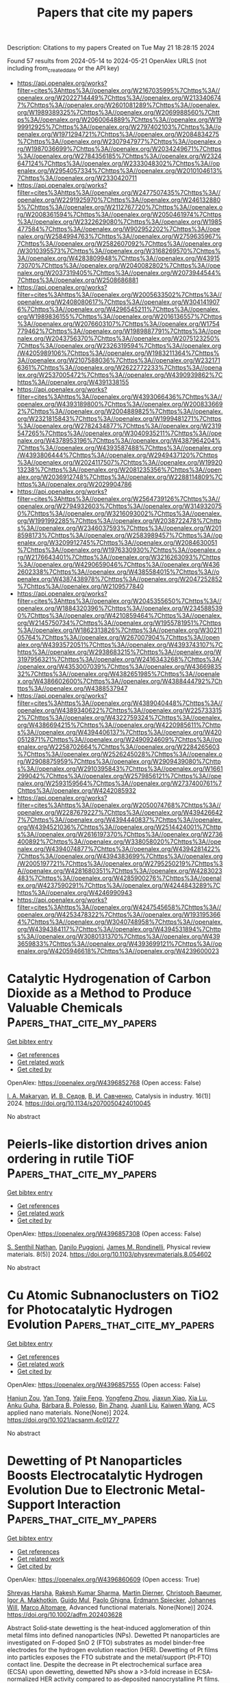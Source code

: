 #+TITLE: Papers that cite my papers
Description: Citations to my papers
Created on Tue May 21 18:28:15 2024

Found 57 results from 2024-05-14 to 2024-05-21
OpenAlex URLS (not including from_created_date or the API key)
- [[https://api.openalex.org/works?filter=cites%3Ahttps%3A//openalex.org/W2167035995%7Chttps%3A//openalex.org/W2022714449%7Chttps%3A//openalex.org/W2133406747%7Chttps%3A//openalex.org/W2601081289%7Chttps%3A//openalex.org/W1989389325%7Chttps%3A//openalex.org/W2069988560%7Chttps%3A//openalex.org/W2060064889%7Chttps%3A//openalex.org/W1999912925%7Chttps%3A//openalex.org/W2797402103%7Chttps%3A//openalex.org/W1971294721%7Chttps%3A//openalex.org/W2084834275%7Chttps%3A//openalex.org/W2307947977%7Chttps%3A//openalex.org/W1987036699%7Chttps%3A//openalex.org/W2034249671%7Chttps%3A//openalex.org/W2784356185%7Chttps%3A//openalex.org/W2324647124%7Chttps%3A//openalex.org/W2333048302%7Chttps%3A//openalex.org/W2954057334%7Chttps%3A//openalex.org/W2010104613%7Chttps%3A//openalex.org/W2330420711]]
- [[https://api.openalex.org/works?filter=cites%3Ahttps%3A//openalex.org/W2477507435%7Chttps%3A//openalex.org/W2291925970%7Chttps%3A//openalex.org/W2461328805%7Chttps%3A//openalex.org/W2112767720%7Chttps%3A//openalex.org/W2008361594%7Chttps%3A//openalex.org/W2050461974%7Chttps%3A//openalex.org/W2322629080%7Chttps%3A//openalex.org/W1985477584%7Chttps%3A//openalex.org/W902952202%7Chttps%3A//openalex.org/W2584994763%7Chttps%3A//openalex.org/W2759635967%7Chttps%3A//openalex.org/W2582607092%7Chttps%3A//openalex.org/W3010395573%7Chttps%3A//openalex.org/W3168269570%7Chttps%3A//openalex.org/W4283809948%7Chttps%3A//openalex.org/W4391573070%7Chttps%3A//openalex.org/W2040082802%7Chttps%3A//openalex.org/W2037319405%7Chttps%3A//openalex.org/W2073944544%7Chttps%3A//openalex.org/W2508686881]]
- [[https://api.openalex.org/works?filter=cites%3Ahttps%3A//openalex.org/W2005633502%7Chttps%3A//openalex.org/W2408080617%7Chttps%3A//openalex.org/W3041419076%7Chttps%3A//openalex.org/W4296545211%7Chttps%3A//openalex.org/W1989836155%7Chttps%3A//openalex.org/W2016136557%7Chttps%3A//openalex.org/W2076603107%7Chttps%3A//openalex.org/W1754779462%7Chttps%3A//openalex.org/W1989887791%7Chttps%3A//openalex.org/W2043756370%7Chttps%3A//openalex.org/W2075123250%7Chttps%3A//openalex.org/W2326319594%7Chttps%3A//openalex.org/W4205989106%7Chttps%3A//openalex.org/W1983211364%7Chttps%3A//openalex.org/W2107588036%7Chttps%3A//openalex.org/W2321716361%7Chttps%3A//openalex.org/W2622772233%7Chttps%3A//openalex.org/W2537005472%7Chttps%3A//openalex.org/W4390939862%7Chttps%3A//openalex.org/W4391338155]]
- [[https://api.openalex.org/works?filter=cites%3Ahttps%3A//openalex.org/W4393066436%7Chttps%3A//openalex.org/W4393189800%7Chttps%3A//openalex.org/W2008336692%7Chttps%3A//openalex.org/W2004889825%7Chttps%3A//openalex.org/W2321815843%7Chttps%3A//openalex.org/W1999481271%7Chttps%3A//openalex.org/W2782434877%7Chttps%3A//openalex.org/W2319547265%7Chttps%3A//openalex.org/W3040935211%7Chttps%3A//openalex.org/W4378953196%7Chttps%3A//openalex.org/W4387964204%7Chttps%3A//openalex.org/W4393587488%7Chttps%3A//openalex.org/W4393806444%7Chttps%3A//openalex.org/W2949437120%7Chttps%3A//openalex.org/W2024117507%7Chttps%3A//openalex.org/W1992013238%7Chttps%3A//openalex.org/W2081235356%7Chttps%3A//openalex.org/W2036912748%7Chttps%3A//openalex.org/W2288114809%7Chttps%3A//openalex.org/W2029904786]]
- [[https://api.openalex.org/works?filter=cites%3Ahttps%3A//openalex.org/W2564739126%7Chttps%3A//openalex.org/W2794932603%7Chttps%3A//openalex.org/W3149320750%7Chttps%3A//openalex.org/W3216093002%7Chttps%3A//openalex.org/W1991992285%7Chttps%3A//openalex.org/W2038722478%7Chttps%3A//openalex.org/W2346037593%7Chttps%3A//openalex.org/W2018598173%7Chttps%3A//openalex.org/W2583989457%7Chttps%3A//openalex.org/W3209912745%7Chttps%3A//openalex.org/W2084630051%7Chttps%3A//openalex.org/W1976330930%7Chttps%3A//openalex.org/W2176643401%7Chttps%3A//openalex.org/W3216263093%7Chttps%3A//openalex.org/W4290659046%7Chttps%3A//openalex.org/W4362602338%7Chttps%3A//openalex.org/W4385584015%7Chttps%3A//openalex.org/W4387438978%7Chttps%3A//openalex.org/W2047252852%7Chttps%3A//openalex.org/W2109577840]]
- [[https://api.openalex.org/works?filter=cites%3Ahttps%3A//openalex.org/W2045355650%7Chttps%3A//openalex.org/W1884320396%7Chttps%3A//openalex.org/W2345885390%7Chttps%3A//openalex.org/W4210859464%7Chttps%3A//openalex.org/W2145750734%7Chttps%3A//openalex.org/W1955781951%7Chttps%3A//openalex.org/W1862313826%7Chttps%3A//openalex.org/W3021105764%7Chttps%3A//openalex.org/W267007904%7Chttps%3A//openalex.org/W4393572051%7Chttps%3A//openalex.org/W4393743107%7Chttps%3A//openalex.org/W2938683215%7Chttps%3A//openalex.org/W3197956321%7Chttps%3A//openalex.org/W2416343268%7Chttps%3A//openalex.org/W4353007039%7Chttps%3A//openalex.org/W4366983532%7Chttps%3A//openalex.org/W4382651985%7Chttps%3A//openalex.org/W4386602600%7Chttps%3A//openalex.org/W4388444792%7Chttps%3A//openalex.org/W4388537947]]
- [[https://api.openalex.org/works?filter=cites%3Ahttps%3A//openalex.org/W4389040448%7Chttps%3A//openalex.org/W4389340622%7Chttps%3A//openalex.org/W2257333152%7Chttps%3A//openalex.org/W4322759324%7Chttps%3A//openalex.org/W4386694215%7Chttps%3A//openalex.org/W4220985611%7Chttps%3A//openalex.org/W4394406137%7Chttps%3A//openalex.org/W4200512871%7Chttps%3A//openalex.org/W2490924609%7Chttps%3A//openalex.org/W2258702664%7Chttps%3A//openalex.org/W2284265603%7Chttps%3A//openalex.org/W2526245028%7Chttps%3A//openalex.org/W2908875959%7Chttps%3A//openalex.org/W2909439080%7Chttps%3A//openalex.org/W2910395843%7Chttps%3A//openalex.org/W1661299042%7Chttps%3A//openalex.org/W2579856121%7Chttps%3A//openalex.org/W2593159564%7Chttps%3A//openalex.org/W2737400761%7Chttps%3A//openalex.org/W4242085932]]
- [[https://api.openalex.org/works?filter=cites%3Ahttps%3A//openalex.org/W2050074768%7Chttps%3A//openalex.org/W2287679227%7Chttps%3A//openalex.org/W4394266427%7Chttps%3A//openalex.org/W4394440837%7Chttps%3A//openalex.org/W4394521036%7Chttps%3A//openalex.org/W2514424001%7Chttps%3A//openalex.org/W2616197370%7Chttps%3A//openalex.org/W2736400892%7Chttps%3A//openalex.org/W338058020%7Chttps%3A//openalex.org/W4394074877%7Chttps%3A//openalex.org/W4394281422%7Chttps%3A//openalex.org/W4394383699%7Chttps%3A//openalex.org/W2005197721%7Chttps%3A//openalex.org/W2795250219%7Chttps%3A//openalex.org/W4281680351%7Chttps%3A//openalex.org/W4283023483%7Chttps%3A//openalex.org/W4285900276%7Chttps%3A//openalex.org/W4237590291%7Chttps%3A//openalex.org/W4244843289%7Chttps%3A//openalex.org/W4246990943]]
- [[https://api.openalex.org/works?filter=cites%3Ahttps%3A//openalex.org/W4247545658%7Chttps%3A//openalex.org/W4253478322%7Chttps%3A//openalex.org/W1931953664%7Chttps%3A//openalex.org/W3040748958%7Chttps%3A//openalex.org/W4394384117%7Chttps%3A//openalex.org/W4394531894%7Chttps%3A//openalex.org/W3080131370%7Chttps%3A//openalex.org/W4393659833%7Chttps%3A//openalex.org/W4393699121%7Chttps%3A//openalex.org/W4205946618%7Chttps%3A//openalex.org/W4239600023]]

* Catalytic Hydrogenation of Carbon Dioxide as a Method to Produce Valuable Chemicals  :Papers_that_cite_my_papers:
:PROPERTIES:
:UUID: https://openalex.org/W4396852768
:TOPICS: Catalytic Carbon Dioxide Hydrogenation, Carbon Dioxide Utilization for Chemical Synthesis, Catalytic Nanomaterials
:PUBLICATION_DATE: 2024-03-01
:END:    
    
[[elisp:(doi-add-bibtex-entry "https://doi.org/10.1134/s2070050424010045")][Get bibtex entry]] 

- [[elisp:(progn (xref--push-markers (current-buffer) (point)) (oa--referenced-works "https://openalex.org/W4396852768"))][Get references]]
- [[elisp:(progn (xref--push-markers (current-buffer) (point)) (oa--related-works "https://openalex.org/W4396852768"))][Get related work]]
- [[elisp:(progn (xref--push-markers (current-buffer) (point)) (oa--cited-by-works "https://openalex.org/W4396852768"))][Get cited by]]

OpenAlex: https://openalex.org/W4396852768 (Open access: False)
    
[[https://openalex.org/A5027699052][I. A. Makaryan]], [[https://openalex.org/A5006640843][И. В. Седов]], [[https://openalex.org/A5005855350][В. И. Савченко]], Catalysis in industry. 16(1)] 2024. https://doi.org/10.1134/s2070050424010045 
     
No abstract    

    

* Peierls-like distortion drives anion ordering in rutile TiOF  :Papers_that_cite_my_papers:
:PROPERTIES:
:UUID: https://openalex.org/W4396857308
:TOPICS: Powder Diffraction Analysis, Novel Methods for Cesium Removal from Wastewater, Advanced Materials for Smart Windows
:PUBLICATION_DATE: 2024-05-13
:END:    
    
[[elisp:(doi-add-bibtex-entry "https://doi.org/10.1103/physrevmaterials.8.054602")][Get bibtex entry]] 

- [[elisp:(progn (xref--push-markers (current-buffer) (point)) (oa--referenced-works "https://openalex.org/W4396857308"))][Get references]]
- [[elisp:(progn (xref--push-markers (current-buffer) (point)) (oa--related-works "https://openalex.org/W4396857308"))][Get related work]]
- [[elisp:(progn (xref--push-markers (current-buffer) (point)) (oa--cited-by-works "https://openalex.org/W4396857308"))][Get cited by]]

OpenAlex: https://openalex.org/W4396857308 (Open access: False)
    
[[https://openalex.org/A5014760858][S. Senthil Nathan]], [[https://openalex.org/A5000287994][Danilo Puggioni]], [[https://openalex.org/A5007838414][James M. Rondinelli]], Physical review materials. 8(5)] 2024. https://doi.org/10.1103/physrevmaterials.8.054602 
     
No abstract    

    

* Cu Atomic Subnanoclusters on TiO2 for Photocatalytic Hydrogen Evolution  :Papers_that_cite_my_papers:
:PROPERTIES:
:UUID: https://openalex.org/W4396857555
:TOPICS: Photocatalytic Materials for Solar Energy Conversion, Formation and Properties of Nanocrystals and Nanostructures, Catalytic Nanomaterials
:PUBLICATION_DATE: 2024-05-13
:END:    
    
[[elisp:(doi-add-bibtex-entry "https://doi.org/10.1021/acsanm.4c01277")][Get bibtex entry]] 

- [[elisp:(progn (xref--push-markers (current-buffer) (point)) (oa--referenced-works "https://openalex.org/W4396857555"))][Get references]]
- [[elisp:(progn (xref--push-markers (current-buffer) (point)) (oa--related-works "https://openalex.org/W4396857555"))][Get related work]]
- [[elisp:(progn (xref--push-markers (current-buffer) (point)) (oa--cited-by-works "https://openalex.org/W4396857555"))][Get cited by]]

OpenAlex: https://openalex.org/W4396857555 (Open access: False)
    
[[https://openalex.org/A5014831292][Hanjun Zou]], [[https://openalex.org/A5040471894][Yan Tong]], [[https://openalex.org/A5030577415][Yajie Feng]], [[https://openalex.org/A5058987912][Yongfeng Zhou]], [[https://openalex.org/A5049555256][Jiaxun Xiao]], [[https://openalex.org/A5029072578][Xia Lu]], [[https://openalex.org/A5033159909][Anku Guha]], [[https://openalex.org/A5091700266][Bárbara B. Polesso]], [[https://openalex.org/A5022279681][Bin Zhang]], [[https://openalex.org/A5036536373][Juanli Liu]], [[https://openalex.org/A5032939264][Kaiwen Wang]], ACS applied nano materials. None(None)] 2024. https://doi.org/10.1021/acsanm.4c01277 
     
No abstract    

    

* Dewetting of Pt Nanoparticles Boosts Electrocatalytic Hydrogen Evolution Due to Electronic Metal‐Support Interaction  :Papers_that_cite_my_papers:
:PROPERTIES:
:UUID: https://openalex.org/W4396860609
:TOPICS: Electrocatalysis for Energy Conversion, Electrochemical Detection of Heavy Metal Ions, Dynamics and Stability of Thin Liquid Films
:PUBLICATION_DATE: 2024-05-13
:END:    
    
[[elisp:(doi-add-bibtex-entry "https://doi.org/10.1002/adfm.202403628")][Get bibtex entry]] 

- [[elisp:(progn (xref--push-markers (current-buffer) (point)) (oa--referenced-works "https://openalex.org/W4396860609"))][Get references]]
- [[elisp:(progn (xref--push-markers (current-buffer) (point)) (oa--related-works "https://openalex.org/W4396860609"))][Get related work]]
- [[elisp:(progn (xref--push-markers (current-buffer) (point)) (oa--cited-by-works "https://openalex.org/W4396860609"))][Get cited by]]

OpenAlex: https://openalex.org/W4396860609 (Open access: True)
    
[[https://openalex.org/A5077930619][Shreyas Harsha]], [[https://openalex.org/A5069186266][Rakesh Kumar Sharma]], [[https://openalex.org/A5047289036][Martin Dierner]], [[https://openalex.org/A5003154231][Christoph Baeumer]], [[https://openalex.org/A5000433133][Igor A. Makhotkin]], [[https://openalex.org/A5081753198][Guido Mul]], [[https://openalex.org/A5002558002][Paolo Ghigna]], [[https://openalex.org/A5062733366][Erdmann Spiecker]], [[https://openalex.org/A5069346417][Johannes Will]], [[https://openalex.org/A5063257365][Marco Altomare]], Advanced functional materials. None(None)] 2024. https://doi.org/10.1002/adfm.202403628 
     
Abstract Solid‐state dewetting is the heat‐induced agglomeration of thin metal films into defined nanoparticles (NPs). Dewetted Pt nanoparticles are investigated on F‐doped SnO 2 (FTO) substrates as model binder‐free electrodes for the hydrogen evolution reaction (HER). Dewetting of Pt films into particles exposes the FTO substrate and the metal/support (Pt‐FTO) contact line. Despite the decrease in Pt electrochemical surface area (ECSA) upon dewetting, dewetted NPs show a >3‐fold increase in ECSA‐normalized HER activity compared to as‐deposited nanocrystalline Pt films. Electrodes designed with dewetted Pt NPs of different sizes show that the HER activity does not only correlate with the ECSA but also increases with increasing the Pt‐FTO contact line length. The smaller the NPs, the larger the Pt‐FTO contact line, and the higher the activity. This effect is ascribed to electronic metal‐support interaction (EMSI), due to electron transfer from FTO to Pt. It is proposed that EMSI effects alter the electronic structure of Pt sites near the Pt‐FTO contact line, facilitating the H 2 evolution kinetics. When NPs are a few nm‐sized, a large mass fraction of Pt is affected by EMSI, resulting in a further increase of HER activity compared to NPs ≥10 nm despite the lower ECSA.    

    

* Phase segregation and nanoconfined fluid O2 in a lithium-rich oxide cathode  :Papers_that_cite_my_papers:
:PROPERTIES:
:UUID: https://openalex.org/W4396862249
:TOPICS: Lithium-ion Battery Technology, Lithium Battery Technologies, Materials for Electrochemical Supercapacitors
:PUBLICATION_DATE: 2024-05-13
:END:    
    
[[elisp:(doi-add-bibtex-entry "https://doi.org/10.1038/s41563-024-01873-5")][Get bibtex entry]] 

- [[elisp:(progn (xref--push-markers (current-buffer) (point)) (oa--referenced-works "https://openalex.org/W4396862249"))][Get references]]
- [[elisp:(progn (xref--push-markers (current-buffer) (point)) (oa--related-works "https://openalex.org/W4396862249"))][Get related work]]
- [[elisp:(progn (xref--push-markers (current-buffer) (point)) (oa--cited-by-works "https://openalex.org/W4396862249"))][Get cited by]]

OpenAlex: https://openalex.org/W4396862249 (Open access: True)
    
[[https://openalex.org/A5023546669][Kit McColl]], [[https://openalex.org/A5036495256][Samuel W. Coles]], [[https://openalex.org/A5025108277][Pezhman Zarabadi–Poor]], [[https://openalex.org/A5001681469][Benjamin J. Morgan]], [[https://openalex.org/A5017072462][M. Saïful Islam]], Nature materials. None(None)] 2024. https://doi.org/10.1038/s41563-024-01873-5  ([[https://www.nature.com/articles/s41563-024-01873-5.pdf][pdf]])
     
Abstract Lithium-rich oxide cathodes lose energy density during cycling due to atomic disordering and nanoscale structural rearrangements, which are both challenging to characterize. Here we resolve the kinetics and thermodynamics of these processes in an exemplar layered Li-rich (Li 1.2– x Mn 0.8 O 2 ) cathode using a combined approach of ab initio molecular dynamics and cluster expansion-based Monte Carlo simulations. We identify a kinetically accessible and thermodynamically favourable mechanism to form O 2 molecules in the bulk, involving Mn migration and driven by interlayer oxygen dimerization. At the top of charge, the bulk structure locally phase segregates into MnO 2 -rich regions and Mn-deficient nanovoids, which contain O 2 molecules as a nanoconfined fluid. These nanovoids are connected in a percolating network, potentially allowing long-range oxygen transport and linking bulk O 2 formation to surface O 2 loss. These insights highlight the importance of developing strategies to kinetically stabilize the bulk structure of Li-rich O-redox cathodes to maintain their high energy densities.    

    

* Origin of copper as a unique catalyst for C–C coupling in electrocatalytic CO2 reduction  :Papers_that_cite_my_papers:
:PROPERTIES:
:UUID: https://openalex.org/W4396863962
:TOPICS: Electrochemical Reduction of CO2 to Fuels, Applications of Ionic Liquids, Ammonia Synthesis and Electrocatalysis
:PUBLICATION_DATE: 2024-01-01
:END:    
    
[[elisp:(doi-add-bibtex-entry "https://doi.org/10.1039/d4sc02056a")][Get bibtex entry]] 

- [[elisp:(progn (xref--push-markers (current-buffer) (point)) (oa--referenced-works "https://openalex.org/W4396863962"))][Get references]]
- [[elisp:(progn (xref--push-markers (current-buffer) (point)) (oa--related-works "https://openalex.org/W4396863962"))][Get related work]]
- [[elisp:(progn (xref--push-markers (current-buffer) (point)) (oa--cited-by-works "https://openalex.org/W4396863962"))][Get cited by]]

OpenAlex: https://openalex.org/W4396863962 (Open access: True)
    
[[https://openalex.org/A5053193460][Jie Chen]], [[https://openalex.org/A5040919062][Benjamin W. J. Chen]], [[https://openalex.org/A5083219041][Jia Zhang]], [[https://openalex.org/A5060266045][Wei Chen]], [[https://openalex.org/A5069144238][Yi‐Yang Sun]], Chemical science. None(None)] 2024. https://doi.org/10.1039/d4sc02056a  ([[https://pubs.rsc.org/en/content/articlepdf/2024/sc/d4sc02056a][pdf]])
     
Evolution of the molecular orbitals during CO–CO coupling on the Cu(100) surface and identification of the corresponding frontier molecular orbitals.    

    

* Unveil the Triple Roles of Water Molecule on Power Generation of MXene Derived TiO2 based Moisture Electric Generator  :Papers_that_cite_my_papers:
:PROPERTIES:
:UUID: https://openalex.org/W4396883693
:TOPICS: Two-Dimensional Transition Metal Carbides and Nitrides (MXenes), Wireless Energy Harvesting and Information Transfer, Graphene: Properties, Synthesis, and Applications
:PUBLICATION_DATE: 2024-05-14
:END:    
    
[[elisp:(doi-add-bibtex-entry "https://doi.org/10.1002/aenm.202400590")][Get bibtex entry]] 

- [[elisp:(progn (xref--push-markers (current-buffer) (point)) (oa--referenced-works "https://openalex.org/W4396883693"))][Get references]]
- [[elisp:(progn (xref--push-markers (current-buffer) (point)) (oa--related-works "https://openalex.org/W4396883693"))][Get related work]]
- [[elisp:(progn (xref--push-markers (current-buffer) (point)) (oa--cited-by-works "https://openalex.org/W4396883693"))][Get cited by]]

OpenAlex: https://openalex.org/W4396883693 (Open access: False)
    
[[https://openalex.org/A5028296024][Chao Liu]], [[https://openalex.org/A5056369764][Tao Wan]], [[https://openalex.org/A5047837985][Peiyuan Guan]], [[https://openalex.org/A5047463237][Mengyao Li]], [[https://openalex.org/A5082924617][Shuo Zhang]], [[https://openalex.org/A5074708866][Long Hu]], [[https://openalex.org/A5066583556][Yu‐Chieh Kuo]], [[https://openalex.org/A5018324326][Ziheng Feng]], [[https://openalex.org/A5028273925][Fandi Chen]], [[https://openalex.org/A5024547747][Yuqing Zhu]], [[https://openalex.org/A5025348532][Haowei Jia]], [[https://openalex.org/A5023518096][Tao Cao]], [[https://openalex.org/A5029492938][Tianyue Liang]], [[https://openalex.org/A5031413304][Tushar Kumeria]], [[https://openalex.org/A5000129210][Dawei Su]], [[https://openalex.org/A5087368019][Dewei Chu]], Advanced energy materials. None(None)] 2024. https://doi.org/10.1002/aenm.202400590 
     
Abstract Evaporation‐driven electricity generators have been proposed to generate electricity by water interacting with nanostructured materials. However, several proposed mechanisms, such as intrinsic gradient of polar functional groups principle and electrokinetic effect perspective, are in wide discrepancy. Here, through the combination of theoretical calculations involving time dimension on material's moisturizing process and experimental analyses, it is revealed the working principle through the water molecule triple roles in driving moisture electric generators (MEGs): 1) intrinsic H 2 O absorption on the material surface and splitting into hydroxy group and proton due to the polarizability of the material surface determined by the static electric potential of the materials. This process induces the electrochemical potential difference of the materials via the work function changes; 2) freely diffused protons derived from the H 2 O splitting work as the ions charge carriers; 3) via the hydrogen bond of the water molecules to drive charge carriers diffuse between opposite electrodes, maintaining the internal circuit current flow. It is successfully unveiled that anatase TiO 2 based materials for output voltage changes correlated to the domains’ work function's difference, tuning by the surface adsorption species (H, Cl, OH) and anisotropic exposed crystal facets of the material. This work unveils MEG's general working principle.    

    

* Atomically dispersed asymmetric cobalt electrocatalyst for efficient hydrogen peroxide production in neutral media  :Papers_that_cite_my_papers:
:PROPERTIES:
:UUID: https://openalex.org/W4396887199
:TOPICS: Electrocatalysis for Energy Conversion, Catalytic Nanomaterials, Photocatalytic Materials for Solar Energy Conversion
:PUBLICATION_DATE: 2024-05-14
:END:    
    
[[elisp:(doi-add-bibtex-entry "https://doi.org/10.1038/s41467-024-48209-0")][Get bibtex entry]] 

- [[elisp:(progn (xref--push-markers (current-buffer) (point)) (oa--referenced-works "https://openalex.org/W4396887199"))][Get references]]
- [[elisp:(progn (xref--push-markers (current-buffer) (point)) (oa--related-works "https://openalex.org/W4396887199"))][Get related work]]
- [[elisp:(progn (xref--push-markers (current-buffer) (point)) (oa--cited-by-works "https://openalex.org/W4396887199"))][Get cited by]]

OpenAlex: https://openalex.org/W4396887199 (Open access: True)
    
[[https://openalex.org/A5035488767][Longxiang Liu]], [[https://openalex.org/A5003033013][Liqun Kang]], [[https://openalex.org/A5044622694][Jianrui Feng]], [[https://openalex.org/A5030875984][David G. Hopkinson]], [[https://openalex.org/A5056903613][Christopher S. Allen]], [[https://openalex.org/A5037333906][Yeshu Tan]], [[https://openalex.org/A5082035069][Hao Gu]], [[https://openalex.org/A5049407983][Iuliia Mikulska]], [[https://openalex.org/A5020884368][Verónica Celorrio]], [[https://openalex.org/A5008063541][Diego Gianolio]], [[https://openalex.org/A5075474564][Tianlei Wang]], [[https://openalex.org/A5075961524][Liquan Zhang]], [[https://openalex.org/A5032024992][Kaiqi Li]], [[https://openalex.org/A5075460158][Jichao Zhang]], [[https://openalex.org/A5027375542][Jiexin Zhu]], [[https://openalex.org/A5040757867][Georg Held]], [[https://openalex.org/A5024474319][Pilar Ferrer]], [[https://openalex.org/A5025305250][David C. Grinter]], [[https://openalex.org/A5011742804][June Callison]], [[https://openalex.org/A5022913608][Martin C. Wilding]], [[https://openalex.org/A5004606284][Sining Chen]], [[https://openalex.org/A5059814020][Ivan P. Parkin]], [[https://openalex.org/A5059197749][Guanjie He]], Nature communications. 15(1)] 2024. https://doi.org/10.1038/s41467-024-48209-0  ([[https://www.nature.com/articles/s41467-024-48209-0.pdf][pdf]])
     
Abstract Electrochemical hydrogen peroxide (H 2 O 2 ) production (EHPP) via a two-electron oxygen reduction reaction (2e - ORR) provides a promising alternative to replace the energy-intensive anthraquinone process. M-N-C electrocatalysts, which consist of atomically dispersed transition metals and nitrogen-doped carbon, have demonstrated considerable EHPP efficiency. However, their full potential, particularly regarding the correlation between structural configurations and performances in neutral media, remains underexplored. Herein, a series of ultralow metal-loading M-N-C electrocatalysts are synthesized and investigated for the EHPP process in the neutral electrolyte. CoNCB material with the asymmetric Co-C/N/O configuration exhibits the highest EHPP activity and selectivity among various as-prepared M-N-C electrocatalyst, with an outstanding mass activity (6.1 × 10 5 A g Co −1 at 0.5 V vs. RHE), and a high practical H 2 O 2 production rate (4.72 mol g catalyst −1 h −1 cm −2 ). Compared with the popularly recognized square-planar symmetric Co-N 4 configuration, the superiority of asymmetric Co-C/N/O configurations is elucidated by X-ray absorption fine structure spectroscopy analysis and computational studies.    

    

* High-Throughput screening of metal nitrides for electrochemical nitrogen reduction  :Papers_that_cite_my_papers:
:PROPERTIES:
:UUID: https://openalex.org/W4396888736
:TOPICS: Ammonia Synthesis and Electrocatalysis, Catalytic Nanomaterials, Photocatalytic Materials for Solar Energy Conversion
:PUBLICATION_DATE: 2024-05-01
:END:    
    
[[elisp:(doi-add-bibtex-entry "https://doi.org/10.1016/j.apsusc.2024.160289")][Get bibtex entry]] 

- [[elisp:(progn (xref--push-markers (current-buffer) (point)) (oa--referenced-works "https://openalex.org/W4396888736"))][Get references]]
- [[elisp:(progn (xref--push-markers (current-buffer) (point)) (oa--related-works "https://openalex.org/W4396888736"))][Get related work]]
- [[elisp:(progn (xref--push-markers (current-buffer) (point)) (oa--cited-by-works "https://openalex.org/W4396888736"))][Get cited by]]

OpenAlex: https://openalex.org/W4396888736 (Open access: False)
    
[[https://openalex.org/A5051055652][Zhenxin Lou]], [[https://openalex.org/A5045585178][Shuhao Zhou]], [[https://openalex.org/A5016429043][Yu Hou]], [[https://openalex.org/A5031316238][Hua Gui Yang]], [[https://openalex.org/A5081626409][Hai Yang Yuan]], [[https://openalex.org/A5010652291][Hai Feng Wang]], Applied surface science. None(None)] 2024. https://doi.org/10.1016/j.apsusc.2024.160289 
     
Metal nitrides have garnered considerable attention in the context of nitrogen reduction reactions (NRR) due to their rich lattice nitrogen and abundant nitrogen vacancies to activate N2. However, the identification of suitable metal nitrides with superior stability, activity, and selectivity (vs. hydrogen evolution reaction, HER) for electrochemical NRR under rigorous isotope labeling experiments remains a perplexing challenge in experiments. In this study, we implemented a systematic screening protocol to assess the electrochemical stability and efficiency of various metal nitrides for NRR by high-throughput density functional theory calculations, aiming to search out promising metal nitride catalysts. Through a set of predetermined criteria, a subset of 6 candidates emerges as the most promising metal nitrides for NRR from a pool of 668 metal nitrides sourced from the Materials Project Database, all of which catalyze NRR following the Mars-van Krevelen pathway. Importantly, based on the analysis of these candidates, the unique structural property (i.e., four(or three)-coordinate lattice nitrogen) and energy descriptor (i.e., the formation energy of the lattice nitrogen vacancy is around 2.1 eV) of potential metal nitrides for electrochemical NRR were extracted, which could be used as the direction to rationally design metal nitride catalyst. This research not only serves as a valuable guide for experimental investigations into potential metal nitrides for NRR, but also provides an efficient method for high-throughput screening of potential catalysts for other electrochemical reactions.    

    

* Insights into Electrochemical CO2 Reduction on Metallic and Oxidized Tin Using Grand-Canonical DFT and In Situ ATR-SEIRA Spectroscopy  :Papers_that_cite_my_papers:
:PROPERTIES:
:UUID: https://openalex.org/W4396889493
:TOPICS: Electrochemical Reduction of CO2 to Fuels, Applications of Ionic Liquids, Electrocatalysis for Energy Conversion
:PUBLICATION_DATE: 2024-05-14
:END:    
    
[[elisp:(doi-add-bibtex-entry "https://doi.org/10.1021/acscatal.4c01290")][Get bibtex entry]] 

- [[elisp:(progn (xref--push-markers (current-buffer) (point)) (oa--referenced-works "https://openalex.org/W4396889493"))][Get references]]
- [[elisp:(progn (xref--push-markers (current-buffer) (point)) (oa--related-works "https://openalex.org/W4396889493"))][Get related work]]
- [[elisp:(progn (xref--push-markers (current-buffer) (point)) (oa--cited-by-works "https://openalex.org/W4396889493"))][Get cited by]]

OpenAlex: https://openalex.org/W4396889493 (Open access: True)
    
[[https://openalex.org/A5018476423][Todd N. Whittaker]], [[https://openalex.org/A5032718016][Yuval Fishler]], [[https://openalex.org/A5085997779][Jacob M. Clary]], [[https://openalex.org/A5044507772][Paige Brimley]], [[https://openalex.org/A5060348241][Adam Holewinski]], [[https://openalex.org/A5030433764][Charles B. Musgrave]], [[https://openalex.org/A5050276234][Carrie A. Farberow]], [[https://openalex.org/A5033181239][Wilson A. Smith]], [[https://openalex.org/A5076653865][Derek Vigil‐Fowler]], ACS catalysis. None(None)] 2024. https://doi.org/10.1021/acscatal.4c01290  ([[https://pubs.acs.org/doi/pdf/10.1021/acscatal.4c01290][pdf]])
     
Electrochemical CO2 reduction (CO2R) to formate is an attractive carbon emissions mitigation strategy due to the existing market and attractive price for formic acid. Tin is an effective electrocatalyst for CO2R to formate, but the underlying reaction mechanism and whether the active phase of tin is metallic or oxidized during reduction is openly debated. In this report, we used grand-canonical density functional theory and attenuated total reflection surface-enhanced infrared absorption spectroscopy to identify differences in the vibrational signatures of surface species during CO2R on fully metallic and oxidized tin surfaces. Our results show that CO2R is feasible on both metallic and oxidized tin. We propose that the key difference between each surface termination is that CO2R catalyzed by metallic tin surfaces is limited by the electrochemical activation of CO2, whereas CO2R catalyzed by oxidized tin surfaces is limited by the slow reductive desorption of formate. While the exact degree of oxidation of tin surfaces during CO2R is unlikely to be either fully metallic or fully oxidized, this study highlights the limiting behavior of these two surfaces and lays out the key features of each that our results predict will promote rapid CO2R catalysis. Additionally, we highlight the power of integrating high-fidelity quantum mechanical modeling and spectroscopic measurements to elucidate intricate electrocatalytic reaction pathways.    

    

* Role of atomic substitution in first coordination shell of Fe–N–C single atom catalyst towards oxygen reduction reaction: A theoretical study  :Papers_that_cite_my_papers:
:PROPERTIES:
:UUID: https://openalex.org/W4396890883
:TOPICS: Electrocatalysis for Energy Conversion, Fuel Cell Membrane Technology, Catalytic Nanomaterials
:PUBLICATION_DATE: 2024-06-01
:END:    
    
[[elisp:(doi-add-bibtex-entry "https://doi.org/10.1016/j.ijhydene.2024.05.124")][Get bibtex entry]] 

- [[elisp:(progn (xref--push-markers (current-buffer) (point)) (oa--referenced-works "https://openalex.org/W4396890883"))][Get references]]
- [[elisp:(progn (xref--push-markers (current-buffer) (point)) (oa--related-works "https://openalex.org/W4396890883"))][Get related work]]
- [[elisp:(progn (xref--push-markers (current-buffer) (point)) (oa--cited-by-works "https://openalex.org/W4396890883"))][Get cited by]]

OpenAlex: https://openalex.org/W4396890883 (Open access: False)
    
[[https://openalex.org/A5045252599][Monika Singh]], [[https://openalex.org/A5046559322][Dipak K. Das]], [[https://openalex.org/A5087525540][Anuj Kumar]], International journal of hydrogen energy. 69(None)] 2024. https://doi.org/10.1016/j.ijhydene.2024.05.124 
     
No abstract    

    

* Coordination Engineering in Zirconium–Nitrogen-Functionalized Materials for N2 Reduction: A First-Principles Simulation  :Papers_that_cite_my_papers:
:PROPERTIES:
:UUID: https://openalex.org/W4396894429
:TOPICS: Ammonia Synthesis and Electrocatalysis, Photocatalytic Materials for Solar Energy Conversion, Catalytic Nanomaterials
:PUBLICATION_DATE: 2024-05-14
:END:    
    
[[elisp:(doi-add-bibtex-entry "https://doi.org/10.1021/acs.jpcc.4c00781")][Get bibtex entry]] 

- [[elisp:(progn (xref--push-markers (current-buffer) (point)) (oa--referenced-works "https://openalex.org/W4396894429"))][Get references]]
- [[elisp:(progn (xref--push-markers (current-buffer) (point)) (oa--related-works "https://openalex.org/W4396894429"))][Get related work]]
- [[elisp:(progn (xref--push-markers (current-buffer) (point)) (oa--cited-by-works "https://openalex.org/W4396894429"))][Get cited by]]

OpenAlex: https://openalex.org/W4396894429 (Open access: False)
    
[[https://openalex.org/A5038048526][Jianpeng Guo]], [[https://openalex.org/A5088381153][Hao Luo]], [[https://openalex.org/A5012152454][Qingzhong Zhao]], [[https://openalex.org/A5008133679][Bingbing Suo]], [[https://openalex.org/A5053289609][Bo Zhou]], [[https://openalex.org/A5069267167][Haoguo Zhu]], [[https://openalex.org/A5021905687][Zhiyong Zhang]], [[https://openalex.org/A5055636862][Qi Song]], Journal of physical chemistry. C./Journal of physical chemistry. C. None(None)] 2024. https://doi.org/10.1021/acs.jpcc.4c00781 
     
Coordination engineering was employed to optimize the coordination environment of the zirconium (Zr) atom anchored on the porphyrins (PP), serving as single-atom catalysts (SACs). Five promising ZrPP-A (A = C3O, N4, N2C2-o, C2O2-o, and C2O2-n) candidates as electrocatalysts for nitrogen reduction reaction (NRR) were identified through a "four-step" screening strategy, from a pool of 15 designed models. Performance evaluation of these candidates for NRR was conducted using first-principles calculations. A comprehensive examination of reaction pathways unveiled a predilection for a hybrid pathway when employing the selected catalysts for the NRR. The stability and notable catalytic activity of ZrPP-A stemmed from orbital hybridization and charge transfer mechanisms, occurring both between Zr and its coordinated atoms, as well as between ZrPP-A and the adsorbed N2 molecule. Zr played a pivotal role in orchestrating charge transfer during the NRR process. Simultaneously, coordinating atoms and the PP moiety collectively facilitated supplementary charge transfers to or from the adsorbate. Because of the robust coupling between O and its neighboring carbon atoms, no significant bonds were detected between the central Zr and the coordinating O atoms. An asymmetric coordination environment results in an uneven charge distribution within the substrate, inducing polarization of N2 molecules and their migration toward regions of asymmetric charge aggregation. This study underscores the significance of not only focusing on the single-atom catalyst itself but also its coordination environment when designing catalysts for enhanced efficiency.    

    

* Performance Evaluation and Durability Analysis of NiFeCoOx Catalysts for Alkaline Water Electrolysis in Anion Exchange Membrane Electrolyzers  :Papers_that_cite_my_papers:
:PROPERTIES:
:UUID: https://openalex.org/W4396897620
:TOPICS: Electrocatalysis for Energy Conversion, Fuel Cell Membrane Technology, Aqueous Zinc-Ion Battery Technology
:PUBLICATION_DATE: 2024-05-14
:END:    
    
[[elisp:(doi-add-bibtex-entry "https://doi.org/10.3390/catal14050322")][Get bibtex entry]] 

- [[elisp:(progn (xref--push-markers (current-buffer) (point)) (oa--referenced-works "https://openalex.org/W4396897620"))][Get references]]
- [[elisp:(progn (xref--push-markers (current-buffer) (point)) (oa--related-works "https://openalex.org/W4396897620"))][Get related work]]
- [[elisp:(progn (xref--push-markers (current-buffer) (point)) (oa--cited-by-works "https://openalex.org/W4396897620"))][Get cited by]]

OpenAlex: https://openalex.org/W4396897620 (Open access: True)
    
[[https://openalex.org/A5023470890][Khaja Wahab Ahmed]], [[https://openalex.org/A5002554251][Michael Fowler]], Catalysts. 14(5)] 2024. https://doi.org/10.3390/catal14050322  ([[https://www.mdpi.com/2073-4344/14/5/322/pdf?version=1715665531][pdf]])
     
This study examines the catalytic activity of NiFeCoOx catalysts for anion exchange membrane (AEM) water electrolysis. The catalysts were synthesized with a Ni to Co ratio of 2:1 and Fe content ranges from 2.5 to 12.5 wt%. The catalysts were characterized using scanning electron microscopy (SEM) and X-ray diffraction (XRD) techniques. The catalytic activity of the NiFeCoOx catalysts was evaluated through linear sweep voltammetry (LSV) and chronoamperometry (CA) experiments for the oxygen evolution reaction (OER). The catalyst with 5% Fe content exhibited the highest catalytic activity, achieving an overpotential of 228 mV at a current density of 10 mA cm−2. Long-term catalyst testing for the OER at 50 mA cm−2 showed stable electrolysis operation for 100 h. The catalyst was further analyzed in an AEM water electrolyzer in a single-cell test, and the NiFeCoOx catalyst with 5% Fe at the anode demonstrated the highest current densities of 1516 mA cm−2 and 1620 mA cm−2 at 55 °C and 70 °C at 2.1 V. The maximum current density of 1880 mA cm−2 was achieved at 2.2 V and 70 °C. The Nyquist plot analysis of electrolysis at 55 °C showed that the NiFeCoOx catalyst with 5% Fe had lower activation resistance compared with the other Fe loadings, indicating enhanced performance. The durability test was performed for 8 h, showing stable AEM water electrolysis with minimum degradation. An overall cell efficiency of 70.5% was achieved for the operation carried out at a higher current density of 0.8 A cm−2.    

    

* Graphene-Supported Mn4 Single-Atom Catalysts for Multifunctional Electrocatalysis Enabled by Axial Fe Tetramer Coordination  :Papers_that_cite_my_papers:
:PROPERTIES:
:UUID: https://openalex.org/W4396899562
:TOPICS: Electrocatalysis for Energy Conversion, Electrochemical Reduction of CO2 to Fuels, Ammonia Synthesis and Electrocatalysis
:PUBLICATION_DATE: 2024-01-01
:END:    
    
[[elisp:(doi-add-bibtex-entry "https://doi.org/10.2139/ssrn.4827186")][Get bibtex entry]] 

- [[elisp:(progn (xref--push-markers (current-buffer) (point)) (oa--referenced-works "https://openalex.org/W4396899562"))][Get references]]
- [[elisp:(progn (xref--push-markers (current-buffer) (point)) (oa--related-works "https://openalex.org/W4396899562"))][Get related work]]
- [[elisp:(progn (xref--push-markers (current-buffer) (point)) (oa--cited-by-works "https://openalex.org/W4396899562"))][Get cited by]]

OpenAlex: https://openalex.org/W4396899562 (Open access: False)
    
[[https://openalex.org/A5028652883][Lian‐Ming Gao]], [[https://openalex.org/A5025869715][Donghai Wu]], [[https://openalex.org/A5079255429][Silu Li]], [[https://openalex.org/A5034079549][Haobo Li]], [[https://openalex.org/A5067813768][Dongwei Ma]], No host. None(None)] 2024. https://doi.org/10.2139/ssrn.4827186 
     
Multifunctional electrocatalysts for oxygen reduction reaction (ORR), oxygen evolution reaction (OER), and hydrogen evolution reaction (HER) are crucial for development of the key electrochemical energy storage and conversion devices, for which single-atom catalyst (SAC) has present great promises. Very recently, some experimental works showed that structurally well-defined ultra-small transition-metal clusters (such as Fe and Co tetramers, denoted as Fe4 and Co4, respectively), can efficiently modulate the catalytic behavior of SACs by axial coordination. Herein, taking the graphene-supported MN4 SACs as representatives, we theoretically explored the feasibility of realizing multifunctional SACs for ORR, OER, and HER by this novel axial coordination engineering. Through extensive first-principles calculations, from 23 candidates, IrN4 decorated with Fe4 (IrN4/Fe4) is identified as the promising trifunctional catalyst with the theoretical overpotential of 0.43, 0.51, and 0.30 V for OER, ORR, and HER, respectively. RhN4/Fe4 and CoN4/Fe4 are recognized as potential OER and ORR bifunctional catalysts. In addition, NiN4/Fe4 exhibits the best ORR activity with an overpotential of 0.30 V, far superior to the pristine NiN4 SAC (0.88 V). Electronic structure analyses reveal that the significantly enhanced ORR activity can be ascribed to the orbital and charge redistribution of Ni active center, resulting from its electronic interaction with Fe4 cluster. This work could stimulate and guide the rational design of graphene-based multifunctional SACs realized by axial coordination of small TM clusters, and provide insights into the modulation mechanism.    

    

* Enhanced electrochemical nitrate reduction on copper nitride with moderate intermediates adsorption  :Papers_that_cite_my_papers:
:PROPERTIES:
:UUID: https://openalex.org/W4396907384
:TOPICS: Ammonia Synthesis and Electrocatalysis, Photocatalytic Materials for Solar Energy Conversion, Catalytic Reduction of Nitro Compounds
:PUBLICATION_DATE: 2024-05-01
:END:    
    
[[elisp:(doi-add-bibtex-entry "https://doi.org/10.1016/j.jcis.2024.05.084")][Get bibtex entry]] 

- [[elisp:(progn (xref--push-markers (current-buffer) (point)) (oa--referenced-works "https://openalex.org/W4396907384"))][Get references]]
- [[elisp:(progn (xref--push-markers (current-buffer) (point)) (oa--related-works "https://openalex.org/W4396907384"))][Get related work]]
- [[elisp:(progn (xref--push-markers (current-buffer) (point)) (oa--cited-by-works "https://openalex.org/W4396907384"))][Get cited by]]

OpenAlex: https://openalex.org/W4396907384 (Open access: False)
    
[[https://openalex.org/A5003649038][Jinshan Wei]], [[https://openalex.org/A5003330072][Gan Ye]], [[https://openalex.org/A5040573928][Hui Ju Lin]], [[https://openalex.org/A5062064525][Zhiming Li]], [[https://openalex.org/A5013412163][Ji Zhou]], [[https://openalex.org/A5071785855][Yayun Li]], Journal of colloid and interface science. None(None)] 2024. https://doi.org/10.1016/j.jcis.2024.05.084 
     
Nitrate in surface and underground water caused systematic risk to the ecological environment. The electrochemically reduction of nitrate into ammonia (NO3RR), offering a sustainable route for nitrate containing wastewater treatment and ammonia fertilizer conversion. Exploration of improved catalysts activity with lower energy barriers is still challenging. Herein, we present a copper nitride (Cu3N) catalyst with moderate *NOx and·H2O intermediates adsorptions showed enhanced NO3RR performance. Density functional theory calculations reveals that the unique electronic structure of Cu3N provides efficient active sites for NO3RR, and enables balanced adsorption of *NO3 and·H2O (ΔE descriptor) and moderate intermediate (*NO3 → HNO3, *NH2→*NH3) adsorption energy. Interestingly, in-situ analysis proved the potential-driven reconstruction and rehabilitation of Cu3N, thus implied for better mechanism understanding. The NO3RR activity of Cu3N surpasses that of most recent catalysts and demonstrates superior stability and implies the application for NH4+ fertilizer recovery, which maintaining an NH3 Faradaic efficiency of 93.1 % and high yield rate of 2.9 mg cm2h−1 at −0.6 V versus RHE.    

    

* Anchoring Ordered Ptzn Nanoparticles on Mof-Derived Carbon Support: Towards Highly Active and Durable Catalysts for Proton Exchange Membrane Fuel Cells  :Papers_that_cite_my_papers:
:PROPERTIES:
:UUID: https://openalex.org/W4396910558
:TOPICS: Fuel Cell Membrane Technology, Electrocatalysis for Energy Conversion, Aqueous Zinc-Ion Battery Technology
:PUBLICATION_DATE: 2024-01-01
:END:    
    
[[elisp:(doi-add-bibtex-entry "https://doi.org/10.2139/ssrn.4828082")][Get bibtex entry]] 

- [[elisp:(progn (xref--push-markers (current-buffer) (point)) (oa--referenced-works "https://openalex.org/W4396910558"))][Get references]]
- [[elisp:(progn (xref--push-markers (current-buffer) (point)) (oa--related-works "https://openalex.org/W4396910558"))][Get related work]]
- [[elisp:(progn (xref--push-markers (current-buffer) (point)) (oa--cited-by-works "https://openalex.org/W4396910558"))][Get cited by]]

OpenAlex: https://openalex.org/W4396910558 (Open access: False)
    
[[https://openalex.org/A5089660832][KwangHo Lee]], [[https://openalex.org/A5009296060][Eoyoon Lee]], [[https://openalex.org/A5015857583][Ho‐Nam Chang]], [[https://openalex.org/A5065410837][JeongHan Roh]], [[https://openalex.org/A5049662019][SangJae Lee]], [[https://openalex.org/A5019982160][Junu Bak]], [[https://openalex.org/A5010411810][YongKeun Kwon]], [[https://openalex.org/A5066805209][Hyung Chul Ham]], [[https://openalex.org/A5001116375][EunAe Cho]], No host. None(None)] 2024. https://doi.org/10.2139/ssrn.4828082 
     
Despite the superior catalytic activity of ordered Pt-M nanoparticles for the oxygen reduction reaction (ORR), challenges such as particle growth during the ordering transformation and insufficient durability over extended operation hinder their application in polymer electrolyte membrane fuel cells (PEMFCs). In this study, a zeolitic imidazolate framework-8 (ZIF-8) is pyrolyzed into zinc and nitrogen-doped carbon (ZnNC). Pt nanoparticles are synthesized on the ZnNC and underwent heat treatment, transforming into ordered PtZn nanoparticles (O-PtZn). Through this simple process, well distributed O-PtZn nanoparticles are obtained with an average particle size of approximately 4.5 nm. The O-PtZn/ZnNC achieves outstanding ORR mass activity and durability compared to the corresponding value of Pt/C both in a half-cell and in a single-cell configuration. Density functional theory calculations illustrate that ZnNC has a strong binding energy with O-PtZn and a minimum distance, resulting in exceptional electrochemical active surface area retention of O-PtZn/ZnNC.    

    

* Experiment-Driven Atomistic Materials Modeling: A Case Study Combining X-Ray Photoelectron Spectroscopy and Machine Learning Potentials to Infer the Structure of Oxygen-Rich Amorphous Carbon  :Papers_that_cite_my_papers:
:PROPERTIES:
:UUID: https://openalex.org/W4396914550
:TOPICS: Accelerating Materials Innovation through Informatics, Catalytic Dehydrogenation of Light Alkanes, Powder Diffraction Analysis
:PUBLICATION_DATE: 2024-05-15
:END:    
    
[[elisp:(doi-add-bibtex-entry "https://doi.org/10.1021/jacs.4c01897")][Get bibtex entry]] 

- [[elisp:(progn (xref--push-markers (current-buffer) (point)) (oa--referenced-works "https://openalex.org/W4396914550"))][Get references]]
- [[elisp:(progn (xref--push-markers (current-buffer) (point)) (oa--related-works "https://openalex.org/W4396914550"))][Get related work]]
- [[elisp:(progn (xref--push-markers (current-buffer) (point)) (oa--cited-by-works "https://openalex.org/W4396914550"))][Get cited by]]

OpenAlex: https://openalex.org/W4396914550 (Open access: True)
    
[[https://openalex.org/A5077693331][Tigany Zarrouk]], [[https://openalex.org/A5001374682][R. I. Ibragimova]], [[https://openalex.org/A5071518647][Albert P. Bartók]], [[https://openalex.org/A5044182171][A. Miguel]], Journal of the American Chemical Society. None(None)] 2024. https://doi.org/10.1021/jacs.4c01897  ([[https://pubs.acs.org/doi/pdf/10.1021/jacs.4c01897][pdf]])
     
An important yet challenging aspect of atomistic materials modeling is reconciling experimental and computational results. Conventional approaches involve generating numerous configurations through molecular dynamics or Monte Carlo structure optimization and selecting the one with the closest match to experiment. However, this inefficient process is not guaranteed to succeed. We introduce a general method to combine atomistic machine learning (ML) with experimental observables that produces atomistic structures compatible with experiment by design. We use this approach in combination with grand-canonical Monte Carlo within a modified Hamiltonian formalism, to generate configurations that agree with experimental data and are chemically sound (low in energy). We apply our approach to understand the atomistic structure of oxygenated amorphous carbon (a-COx), an intriguing carbon-based material, to answer the question of how much oxygen can be added to carbon before it fully decomposes into CO and CO2. Utilizing an ML-based X-ray photoelectron spectroscopy (XPS) model trained from GW and density functional theory (DFT) data, in conjunction with an ML interatomic potential, we identify a-COx structures compliant with experimental XPS predictions that are also energetically favorable with respect to DFT. Employing a network analysis, we accurately deconvolve the XPS spectrum into motif contributions, both revealing the inaccuracies inherent to experimental XPS interpretation and granting us atomistic insight into the structure of a-COx. This method generalizes to multiple experimental observables and allows for the elucidation of the atomistic structure of materials directly from experimental data, thereby enabling experiment-driven materials modeling with a degree of realism previously out of reach.    

    

* “Capture-activation-recapture” mechanism-guided design of double-atom catalysts for electrocatalytic nitrogen reduction  :Papers_that_cite_my_papers:
:PROPERTIES:
:UUID: https://openalex.org/W4396919593
:TOPICS: Ammonia Synthesis and Electrocatalysis, Electrocatalysis for Energy Conversion, Photocatalytic Materials for Solar Energy Conversion
:PUBLICATION_DATE: 2024-05-01
:END:    
    
[[elisp:(doi-add-bibtex-entry "https://doi.org/10.1016/j.jechem.2024.04.047")][Get bibtex entry]] 

- [[elisp:(progn (xref--push-markers (current-buffer) (point)) (oa--referenced-works "https://openalex.org/W4396919593"))][Get references]]
- [[elisp:(progn (xref--push-markers (current-buffer) (point)) (oa--related-works "https://openalex.org/W4396919593"))][Get related work]]
- [[elisp:(progn (xref--push-markers (current-buffer) (point)) (oa--cited-by-works "https://openalex.org/W4396919593"))][Get cited by]]

OpenAlex: https://openalex.org/W4396919593 (Open access: False)
    
[[https://openalex.org/A5029967188][Cheng He]], [[https://openalex.org/A5050520494][Shiqi Yan]], [[https://openalex.org/A5032843934][W. X. Zhang]], Journal of Energy Chemistry/Journal of energy chemistry. None(None)] 2024. https://doi.org/10.1016/j.jechem.2024.04.047 
     
No abstract    

    

* Theoretical Study of Single-Atom Catalysts for Hydrogen Evolution Reaction Based on BiTeBr Monolayer  :Papers_that_cite_my_papers:
:PROPERTIES:
:UUID: https://openalex.org/W4396920569
:TOPICS: Electrocatalysis for Energy Conversion, Desulfurization Technologies for Fuels, Catalytic Nanomaterials
:PUBLICATION_DATE: 2024-05-15
:END:    
    
[[elisp:(doi-add-bibtex-entry "https://doi.org/10.3390/ma17102377")][Get bibtex entry]] 

- [[elisp:(progn (xref--push-markers (current-buffer) (point)) (oa--referenced-works "https://openalex.org/W4396920569"))][Get references]]
- [[elisp:(progn (xref--push-markers (current-buffer) (point)) (oa--related-works "https://openalex.org/W4396920569"))][Get related work]]
- [[elisp:(progn (xref--push-markers (current-buffer) (point)) (oa--cited-by-works "https://openalex.org/W4396920569"))][Get cited by]]

OpenAlex: https://openalex.org/W4396920569 (Open access: True)
    
[[https://openalex.org/A5076385463][Tao Yang]], [[https://openalex.org/A5003043966][Qiquan Luo]], Materials. 17(10)] 2024. https://doi.org/10.3390/ma17102377  ([[https://www.mdpi.com/1996-1944/17/10/2377/pdf?version=1715784485][pdf]])
     
Developing an inexpensive and efficient catalyst for a hydrogen evolution reaction (HER) is an effective measure to alleviate the energy crisis. Single-atom catalysts (SACs) based on Janus materials demonstrated promising prospects for the HER. Herein, density functional theory calculations were conducted to systematically investigate the performance of SACs based on the BiTeBr monolayer. Among the one hundred and forty models that were constructed, fourteen SACs with potential HER activity were selected. Significantly, the SAC, in which a single Ru atom is anchored on a BiTeBr monolayer with a Bi vacancy (RuS2/VBi-BiTeBr), exhibits excellent HER activity with an ultra-low |ΔGH*| value. A further investigation revealed that RuS2/VBi-BiTeBr tends to react through the Volmer–Heyrovsky mechanism. An electronic structure analysis provided deeper insights into this phenomenon. This is because the Tafel pathway requires overcoming steric hindrance and disrupting stable electron filling states, making it challenging to proceed. This study finally employed constant potential calculations, which approximate experimental situations. The results indicated that the ΔGH* value at pH = 0 is 0.056 eV for RuS2/VBi-BiTeBr, validating the rationality of the traditional Computational Hydrogen Electrode (CHE) method for performance evaluation in this system. This work provides a reference for the research of new HER catalysts.    

    

* Selective CO2 to Proportionally Tunable Syngas at Lower Onset Potential Enabled by Bimetallic Chalcogenides in Polyoxometalate Medium  :Papers_that_cite_my_papers:
:PROPERTIES:
:UUID: https://openalex.org/W4396920571
:TOPICS: Catalytic Dehydrogenation of Light Alkanes, Catalytic Nanomaterials, Electrochemical Reduction of CO2 to Fuels
:PUBLICATION_DATE: 2024-05-01
:END:    
    
[[elisp:(doi-add-bibtex-entry "https://doi.org/10.1016/j.apcatb.2024.124206")][Get bibtex entry]] 

- [[elisp:(progn (xref--push-markers (current-buffer) (point)) (oa--referenced-works "https://openalex.org/W4396920571"))][Get references]]
- [[elisp:(progn (xref--push-markers (current-buffer) (point)) (oa--related-works "https://openalex.org/W4396920571"))][Get related work]]
- [[elisp:(progn (xref--push-markers (current-buffer) (point)) (oa--cited-by-works "https://openalex.org/W4396920571"))][Get cited by]]

OpenAlex: https://openalex.org/W4396920571 (Open access: False)
    
[[https://openalex.org/A5044509440][Wencong Sun]], [[https://openalex.org/A5009901933][Guoyan Zou]], [[https://openalex.org/A5051259412][Wenxue Tian]], [[https://openalex.org/A5085144228][Shumiao Li]], [[https://openalex.org/A5026439826][Min Yang]], [[https://openalex.org/A5030119838][Chunxiang Li]], Applied catalysis. B, Environmental. None(None)] 2024. https://doi.org/10.1016/j.apcatb.2024.124206 
     
No abstract    

    

* Vesicle-Shaped Co-Ni-S Designed by First Principles Screening and D-Band Center Control for Active Hydrogen Evolution  :Papers_that_cite_my_papers:
:PROPERTIES:
:UUID: https://openalex.org/W4396921028
:TOPICS: Electrocatalysis for Energy Conversion, Thin-Film Solar Cell Technology, Advanced Materials for Smart Windows
:PUBLICATION_DATE: 2024-01-01
:END:    
    
[[elisp:(doi-add-bibtex-entry "https://doi.org/10.2139/ssrn.4828724")][Get bibtex entry]] 

- [[elisp:(progn (xref--push-markers (current-buffer) (point)) (oa--referenced-works "https://openalex.org/W4396921028"))][Get references]]
- [[elisp:(progn (xref--push-markers (current-buffer) (point)) (oa--related-works "https://openalex.org/W4396921028"))][Get related work]]
- [[elisp:(progn (xref--push-markers (current-buffer) (point)) (oa--cited-by-works "https://openalex.org/W4396921028"))][Get cited by]]

OpenAlex: https://openalex.org/W4396921028 (Open access: False)
    
[[https://openalex.org/A5046732185][Youbin Zheng]], [[https://openalex.org/A5066222509][Ze Li]], [[https://openalex.org/A5087140572][Huajun Guo]], [[https://openalex.org/A5071628586][Cong-Cong Liu]], [[https://openalex.org/A5042884230][Yuefeng Chen]], [[https://openalex.org/A5084349798][Xiuli Han]], [[https://openalex.org/A5016416589][Dong Liang]], [[https://openalex.org/A5052479731][Jianbing Zang]], No host. None(None)] 2024. https://doi.org/10.2139/ssrn.4828724 
     
No abstract    

    

* Asymmetric Potential Model of Two-Dimensional Imine Covalent Organic Frameworks with Enhanced Quantum Efficiency for Photocatalytic Water Splitting  :Papers_that_cite_my_papers:
:PROPERTIES:
:UUID: https://openalex.org/W4396921458
:TOPICS: Porous Crystalline Organic Frameworks for Energy and Separation Applications, Photocatalytic Materials for Solar Energy Conversion, Chemistry and Applications of Metal-Organic Frameworks
:PUBLICATION_DATE: 2024-05-15
:END:    
    
[[elisp:(doi-add-bibtex-entry "https://doi.org/10.1021/acs.jpclett.4c00980")][Get bibtex entry]] 

- [[elisp:(progn (xref--push-markers (current-buffer) (point)) (oa--referenced-works "https://openalex.org/W4396921458"))][Get references]]
- [[elisp:(progn (xref--push-markers (current-buffer) (point)) (oa--related-works "https://openalex.org/W4396921458"))][Get related work]]
- [[elisp:(progn (xref--push-markers (current-buffer) (point)) (oa--cited-by-works "https://openalex.org/W4396921458"))][Get cited by]]

OpenAlex: https://openalex.org/W4396921458 (Open access: False)
    
[[https://openalex.org/A5032882480][Xiao Luo]], [[https://openalex.org/A5088608694][Yunlei Wang]], [[https://openalex.org/A5076707820][Haifeng Lv]], [[https://openalex.org/A5021767311][Xiaojun Wu]], The journal of physical chemistry letters. None(None)] 2024. https://doi.org/10.1021/acs.jpclett.4c00980 
     
Two-dimensional (2D) covalent organic frameworks (COFs) assembled using building blocks have been widely employed in photocatalysis due to their customizable optoelectronic characteristics and porous structure, which facilitate charge carrier and mass movement. Nevertheless, the development of COF photocatalysts encounters a continuous obstacle in enhancing the efficiency of photocatalysis, impeded by a limited comprehension of the orbital interaction between molecular fragments and linkers. In this study, we present a model that examines the interaction between molecular fragments in an imine-based COF at the frontier molecular orbital level, enabling us to comprehend the impact of manipulating linkers on light adsorption, exciton efficiency, and catalytic activity. Our findings demonstrate that altering the connecting orientation of 14 R–C=N–R imine linkers in 2D COFs can enhance solar-to-hydrogen (STH) efficiency under visible light from 2.76% to 4.24%. This research has the potential to provide a valuable model for refining photocatalysts with enhanced photocatalytic performance.    

    

* Effects of graphene doping and gas adsorption on the peak positions of graphene plasmon resonance and adsorbate infrared absorption  :Papers_that_cite_my_papers:
:PROPERTIES:
:UUID: https://openalex.org/W4396924530
:TOPICS: Plasmonic Nanoparticles: Synthesis, Properties, and Applications, Plasmonics and Nanophotonics Research, Graphene: Properties, Synthesis, and Applications
:PUBLICATION_DATE: 2024-05-01
:END:    
    
[[elisp:(doi-add-bibtex-entry "https://doi.org/10.1116/6.0003588")][Get bibtex entry]] 

- [[elisp:(progn (xref--push-markers (current-buffer) (point)) (oa--referenced-works "https://openalex.org/W4396924530"))][Get references]]
- [[elisp:(progn (xref--push-markers (current-buffer) (point)) (oa--related-works "https://openalex.org/W4396924530"))][Get related work]]
- [[elisp:(progn (xref--push-markers (current-buffer) (point)) (oa--cited-by-works "https://openalex.org/W4396924530"))][Get cited by]]

OpenAlex: https://openalex.org/W4396924530 (Open access: False)
    
[[https://openalex.org/A5074109909][Jongpil Ye]], Journal of vacuum science and technology. B, Nanotechnology & microelectronics. 42(3)] 2024. https://doi.org/10.1116/6.0003588 
     
The peak positions of graphene plasmon resonance can be controlled to overlap with those of the infrared absorption spectra of gas molecules, allowing highly sensitive detection and identification by graphene nanoribbons. In this study, we investigate the adsorption of gas molecules, including SO2, SO3, H2S, and NH3, on graphene and characterize its effects on the relative positions of the two peaks using density functional theory and the finite difference time domain method. It is demonstrated that the binding energies are stronger, and the amounts of charge transfer are greater in the case of SO2 and SO3 adsorbed on n-doped graphene than in other cases. Electron acceptance by SO2 and SO3 adsorbates on n-doped graphene redshifts the graphene plasmon resonance peaks and their stretching and wagging infrared absorption peaks. However, the former is significantly further redshifted, leading to narrower peak-position-matching ribbon widths in n-doped graphene than in p-doped graphene. The amounts of charge transfer are relatively small regardless of the doping type in the case of NH3 and H2S, mitigating the doping-type dependence compared to SO2 and SO3. The wagging peaks of NH3 on n-doped graphene are shown to be further blueshifted than on p-doped graphene, rendering their peak-position-matching ribbon widths further closer to each other. These results suggest that the effects of doping and adsorption on the two types of peaks should be considered to optimize the performance of graphene plasmon-based gas sensing and identification.    

    

* New Approach to Synthesizing Cathode PtCo/C Catalysts for Low-Temperature Fuel Cells  :Papers_that_cite_my_papers:
:PROPERTIES:
:UUID: https://openalex.org/W4396926010
:TOPICS: Electrocatalysis for Energy Conversion, Fuel Cell Membrane Technology, Aqueous Zinc-Ion Battery Technology
:PUBLICATION_DATE: 2024-05-14
:END:    
    
[[elisp:(doi-add-bibtex-entry "https://doi.org/10.3390/nano14100856")][Get bibtex entry]] 

- [[elisp:(progn (xref--push-markers (current-buffer) (point)) (oa--referenced-works "https://openalex.org/W4396926010"))][Get references]]
- [[elisp:(progn (xref--push-markers (current-buffer) (point)) (oa--related-works "https://openalex.org/W4396926010"))][Get related work]]
- [[elisp:(progn (xref--push-markers (current-buffer) (point)) (oa--cited-by-works "https://openalex.org/W4396926010"))][Get cited by]]

OpenAlex: https://openalex.org/W4396926010 (Open access: True)
    
[[https://openalex.org/A5017267000][С. В. Беленов]], [[https://openalex.org/A5080423820][Д. К. Мауэр]], [[https://openalex.org/A5079223790][Е. А. Могучих]], [[https://openalex.org/A5025363437][А. А. Гаврилова]], [[https://openalex.org/A5030726285][A. K. Nevelskaya]], [[https://openalex.org/A5093837117][E. R. Beskopylny]], [[https://openalex.org/A5039041883][Ilya Pankov]], [[https://openalex.org/A5001203294][А. Н. Никулин]], [[https://openalex.org/A5089436494][А. А. Алексеенко]], Nanomaterials. 14(10)] 2024. https://doi.org/10.3390/nano14100856  ([[https://www.mdpi.com/2079-4991/14/10/856/pdf?version=1715682188][pdf]])
     
The presented study is concerned with a new multi-step method to synthesize PtCo/C materials based on composite CoxOy/C that combines the advantages of different liquid-phase synthesis methods. Based on the results of studying the materials at each stage of synthesis with the TG, XRD, TEM, SEI, TXRF, CV and LSV methods, a detailed overview of the sequential changes in catalyst composition and structure at each stage of the synthesis is presented. The PtCo/C catalyst synthesized with the multi-step method is characterized by a uniform distribution of bimetallic nanoparticles of about 3 nm in size over the surface of the support, which result in its high ESA and ORR activity. The activity study for the synthesized PtCo/C catalyst in an MEA showed better current–voltage characteristics and a higher maximum specific power compared with an MEA based on a commercial Pt/C catalyst. Therefore, the results of the presented study demonstrate high prospects for the developed approach to the multi-step synthesis of PtM/C catalysts, which may enhance the characteristics of proton-exchange membrane fuel cells (PEMFCs).    

    

* Density Functional Study of Electrocatalytic Carbon Dioxide Reduction in Fourth-Period Transition Metal–Tetrahydroxyquinone Organic Framework  :Papers_that_cite_my_papers:
:PROPERTIES:
:UUID: https://openalex.org/W4396928519
:TOPICS: Chemistry and Applications of Metal-Organic Frameworks, Electrochemical Reduction of CO2 to Fuels, Accelerating Materials Innovation through Informatics
:PUBLICATION_DATE: 2024-05-15
:END:    
    
[[elisp:(doi-add-bibtex-entry "https://doi.org/10.3390/molecules29102320")][Get bibtex entry]] 

- [[elisp:(progn (xref--push-markers (current-buffer) (point)) (oa--referenced-works "https://openalex.org/W4396928519"))][Get references]]
- [[elisp:(progn (xref--push-markers (current-buffer) (point)) (oa--related-works "https://openalex.org/W4396928519"))][Get related work]]
- [[elisp:(progn (xref--push-markers (current-buffer) (point)) (oa--cited-by-works "https://openalex.org/W4396928519"))][Get cited by]]

OpenAlex: https://openalex.org/W4396928519 (Open access: True)
    
[[https://openalex.org/A5063639948][Yufeng Wen]], [[https://openalex.org/A5051976613][Xianshi Zeng]], [[https://openalex.org/A5060641498][Yanan Xiao]], [[https://openalex.org/A5042314019][Rong Wen]], [[https://openalex.org/A5027345540][Kai Xiong]], [[https://openalex.org/A5066067008][Zhangli Lai]], Molecules/Molecules online/Molecules annual. 29(10)] 2024. https://doi.org/10.3390/molecules29102320  ([[https://www.mdpi.com/1420-3049/29/10/2320/pdf?version=1715819705][pdf]])
     
This study investigates the utilisation of organometallic network frameworks composed of fourth-period transition metals and tetrahydroxyquinone (THQ) in electrocatalytic CO2 reduction. Density functional theory (DFT) calculations were employed in analysing binding energies, as well as the stabilities of metal atoms within the THQ frameworks, for transition metal TM-THQs ranging from Y to Cd. The findings demonstrate how metal atoms could be effectively dispersed and held within the THQ frameworks due to sufficiently high binding energies. Most TM-THQ frameworks exhibited favourable selectivity towards CO2 reduction, except for Tc and Ru, which experienced competition from hydrogen evolution reaction (HER) and required solution environments with pH values greater than 5.716 and 8.819, respectively, to exhibit CO2RR selectivity. Notably, the primary product of Y, Ag, and Cd was HCOOH; Mo produced HCHO; Pd yielded CO; and Zr, Nb, Tc, Ru, and Rh predominantly generated CH4. Among the studied frameworks, Zr-THQ displayed values of 1.212 V and 1.043 V, corresponding to the highest limiting potential and overpotential, respectively, while other metal–organic frameworks displayed relatively low ranges of overpotentials from 0.179 V to 0.949 V. Consequently, it is predicted that the TM-THQ framework constructed using a fourth-period transition metal and tetrahydroxyquinone exhibits robust electrocatalytic reduction of CO2 catalytic activity.    

    

* Regioselective hydroformylation with subnanometre Rh clusters in MFI zeolite  :Papers_that_cite_my_papers:
:PROPERTIES:
:UUID: https://openalex.org/W4396929114
:TOPICS: Desulfurization Technologies for Fuels, Catalytic Nanomaterials, Zeolite Chemistry and Catalysis
:PUBLICATION_DATE: 2024-05-15
:END:    
    
[[elisp:(doi-add-bibtex-entry "https://doi.org/10.1038/s41929-024-01155-y")][Get bibtex entry]] 

- [[elisp:(progn (xref--push-markers (current-buffer) (point)) (oa--referenced-works "https://openalex.org/W4396929114"))][Get references]]
- [[elisp:(progn (xref--push-markers (current-buffer) (point)) (oa--related-works "https://openalex.org/W4396929114"))][Get related work]]
- [[elisp:(progn (xref--push-markers (current-buffer) (point)) (oa--cited-by-works "https://openalex.org/W4396929114"))][Get cited by]]

OpenAlex: https://openalex.org/W4396929114 (Open access: False)
    
[[https://openalex.org/A5026057207][Xiaomeng Dou]], [[https://openalex.org/A5053441081][Zhiguo Pei]], [[https://openalex.org/A5047999972][Lixiang Qian]], [[https://openalex.org/A5010975567][Haiyun Hou]], [[https://openalex.org/A5047021710][Miguel López‐Haro]], [[https://openalex.org/A5003050319][Carlo Marini]], [[https://openalex.org/A5086042043][Giovanni Agostini]], [[https://openalex.org/A5078151020][Débora Motta Meira]], [[https://openalex.org/A5046806441][Xiangjie Zhang]], [[https://openalex.org/A5011667239][Liang Zhang]], [[https://openalex.org/A5082527912][Zhi Cao]], [[https://openalex.org/A5014361961][Lichen Liu]], Nature Catalysis. None(None)] 2024. https://doi.org/10.1038/s41929-024-01155-y 
     
No abstract    

    

* Surface‐Enriched Room‐Temperature Liquid Bismuth for Catalytic CO2 Reduction  :Papers_that_cite_my_papers:
:PROPERTIES:
:UUID: https://openalex.org/W4396932166
:TOPICS: Electrochemical Reduction of CO2 to Fuels, Catalytic Nanomaterials, Catalytic Carbon Dioxide Hydrogenation
:PUBLICATION_DATE: 2024-05-15
:END:    
    
[[elisp:(doi-add-bibtex-entry "https://doi.org/10.1002/smll.202401777")][Get bibtex entry]] 

- [[elisp:(progn (xref--push-markers (current-buffer) (point)) (oa--referenced-works "https://openalex.org/W4396932166"))][Get references]]
- [[elisp:(progn (xref--push-markers (current-buffer) (point)) (oa--related-works "https://openalex.org/W4396932166"))][Get related work]]
- [[elisp:(progn (xref--push-markers (current-buffer) (point)) (oa--cited-by-works "https://openalex.org/W4396932166"))][Get cited by]]

OpenAlex: https://openalex.org/W4396932166 (Open access: True)
    
[[https://openalex.org/A5034491292][Jing‐Dong Guo]], [[https://openalex.org/A5090095249][Zhi Xing]], [[https://openalex.org/A5069697642][Dingqi Wang]], [[https://openalex.org/A5034125202][Longbing Qu]], [[https://openalex.org/A5048975250][Ali Zavabeti]], [[https://openalex.org/A5016509595][Qining Fan]], [[https://openalex.org/A5004500886][Yuecheng Zhang]], [[https://openalex.org/A5047793151][Joshua D. Butson]], [[https://openalex.org/A5000705290][Jianing Yang]], [[https://openalex.org/A5025243010][Chao Wu]], [[https://openalex.org/A5023896908][Jefferson Zhe Liu]], [[https://openalex.org/A5010731144][Masood S. Alivand]], [[https://openalex.org/A5063556653][Xiaolei Fan]], [[https://openalex.org/A5055340435][Gang Kevin Li]], Small. None(None)] 2024. https://doi.org/10.1002/smll.202401777  ([[https://onlinelibrary.wiley.com/doi/pdfdirect/10.1002/smll.202401777][pdf]])
     
Bismuth-based electrocatalysts are effective for carbon dioxide (CO    

    

* A Semi-Automated Solution Approach Recommender for a Given Use Case: a Case Study for AI/ML in Oncology via Scopus and OpenAI  :Papers_that_cite_my_papers:
:PROPERTIES:
:UUID: https://openalex.org/W4396935000
:TOPICS: Explainable Artificial Intelligence, Machine Learning in Healthcare and Medicine, Deep Learning Applications in Healthcare
:PUBLICATION_DATE: 2024-05-15
:END:    
    
[[elisp:(doi-add-bibtex-entry "https://doi.org/10.1007/s44230-024-00070-6")][Get bibtex entry]] 

- [[elisp:(progn (xref--push-markers (current-buffer) (point)) (oa--referenced-works "https://openalex.org/W4396935000"))][Get references]]
- [[elisp:(progn (xref--push-markers (current-buffer) (point)) (oa--related-works "https://openalex.org/W4396935000"))][Get related work]]
- [[elisp:(progn (xref--push-markers (current-buffer) (point)) (oa--cited-by-works "https://openalex.org/W4396935000"))][Get cited by]]

OpenAlex: https://openalex.org/W4396935000 (Open access: True)
    
[[https://openalex.org/A5031924115][Deniz Kenan Kılıç]], [[https://openalex.org/A5074176944][Alex Elkjær Vasegaard]], [[https://openalex.org/A5050189449][Aurélien Desoeuvres]], [[https://openalex.org/A5012038601][Peter Nielsen]], Human-centric intelligent systems. None(None)] 2024. https://doi.org/10.1007/s44230-024-00070-6  ([[https://link.springer.com/content/pdf/10.1007/s44230-024-00070-6.pdf][pdf]])
     
Abstract Nowadays, literature review is a necessary task when trying to solve a given problem. However, an exhaustive literature review is very time-consuming in today’s vast literature landscape. It can take weeks, even if looking only for abstracts or surveys. Moreover, choosing a method among others, and targeting searches within relevant problem and solution domains, are not easy tasks. These are especially true for young researchers or engineers starting to work in their field. Even if surveys that provide methods used to solve a specific problem already exist, an automatic way to do it for any use case is missing, especially for those who don’t know the existing literature. Our proposed tool, SARBOLD-LLM, allows discovering and choosing among methods related to a given problem, providing additional information about their uses in the literature to derive decision-making insights, in only a few hours. The SARBOLD-LLM comprises three modules: (1: Scopus search) paper selection using a keyword selection scheme to query Scopus API; (2: Scoring and method extraction) relevancy and popularity scores calculation and solution method extraction in papers utilizing OpenAI API (GPT 3.5); (3: Analyzes) sensitivity analysis and post-analyzes which reveals trends, relevant papers and methods. Comparing the SARBOLD-LLM to manual ground truth using precision, recall, and F1-score metrics, the performance results of AI in the oncology case study are 0.68, 0.9, and 0.77, respectively. SARBOLD-LLM demonstrates successful outcomes across various domains, showcasing its robustness and effectiveness. The SARBOLD-LLM addresses engineers more than researchers, as it proposes methods and trends without adding pros and cons. It is a useful tool to select which methods to investigate first and comes as a complement to surveys. This can limit the global search and accumulation of knowledge for the end user. However, it can be used as a director or recommender for future implementation to solve a problem.    

    

* Synergetic effect of vacancy and dual-metals on defective V2CO2 MXene as efficient catalysts for nitrogen reduction reaction  :Papers_that_cite_my_papers:
:PROPERTIES:
:UUID: https://openalex.org/W4396936483
:TOPICS: Two-Dimensional Transition Metal Carbides and Nitrides (MXenes), Ammonia Synthesis and Electrocatalysis, Photocatalytic Materials for Solar Energy Conversion
:PUBLICATION_DATE: 2024-05-01
:END:    
    
[[elisp:(doi-add-bibtex-entry "https://doi.org/10.1016/j.apsusc.2024.160295")][Get bibtex entry]] 

- [[elisp:(progn (xref--push-markers (current-buffer) (point)) (oa--referenced-works "https://openalex.org/W4396936483"))][Get references]]
- [[elisp:(progn (xref--push-markers (current-buffer) (point)) (oa--related-works "https://openalex.org/W4396936483"))][Get related work]]
- [[elisp:(progn (xref--push-markers (current-buffer) (point)) (oa--cited-by-works "https://openalex.org/W4396936483"))][Get cited by]]

OpenAlex: https://openalex.org/W4396936483 (Open access: False)
    
[[https://openalex.org/A5051204193][Cuiping Shao]], [[https://openalex.org/A5031625880][Wenjie Wang]], [[https://openalex.org/A5016030136][Yuwen Cheng]], Applied surface science. None(None)] 2024. https://doi.org/10.1016/j.apsusc.2024.160295 
     
No abstract    

    

* Effect of surface stoichiometry on initial oxidation of intermetallic alloys  :Papers_that_cite_my_papers:
:PROPERTIES:
:UUID: https://openalex.org/W4396936695
:TOPICS: Design and Applications of Intermetallic Alloys, Thermal Barrier Coatings for Gas Turbines, Materials Science and Engineering and Thermodynamics
:PUBLICATION_DATE: 2024-05-01
:END:    
    
[[elisp:(doi-add-bibtex-entry "https://doi.org/10.1016/j.apsusc.2024.160288")][Get bibtex entry]] 

- [[elisp:(progn (xref--push-markers (current-buffer) (point)) (oa--referenced-works "https://openalex.org/W4396936695"))][Get references]]
- [[elisp:(progn (xref--push-markers (current-buffer) (point)) (oa--related-works "https://openalex.org/W4396936695"))][Get related work]]
- [[elisp:(progn (xref--push-markers (current-buffer) (point)) (oa--cited-by-works "https://openalex.org/W4396936695"))][Get cited by]]

OpenAlex: https://openalex.org/W4396936695 (Open access: False)
    
[[https://openalex.org/A5050427402][Wei Xie]], [[https://openalex.org/A5075848291][Chaoyue Cai]], [[https://openalex.org/A5009173681][Guangwen Zhou]], Applied surface science. None(None)] 2024. https://doi.org/10.1016/j.apsusc.2024.160288 
     
No abstract    

    

* Material Engineering Strategies for Efficient Hydrogen Evolution Reaction Catalysts  :Papers_that_cite_my_papers:
:PROPERTIES:
:UUID: https://openalex.org/W4396944351
:TOPICS: Electrocatalysis for Energy Conversion, Desulfurization Technologies for Fuels, Fuel Cell Membrane Technology
:PUBLICATION_DATE: 2024-05-15
:END:    
    
[[elisp:(doi-add-bibtex-entry "https://doi.org/10.1002/smtd.202400158")][Get bibtex entry]] 

- [[elisp:(progn (xref--push-markers (current-buffer) (point)) (oa--referenced-works "https://openalex.org/W4396944351"))][Get references]]
- [[elisp:(progn (xref--push-markers (current-buffer) (point)) (oa--related-works "https://openalex.org/W4396944351"))][Get related work]]
- [[elisp:(progn (xref--push-markers (current-buffer) (point)) (oa--cited-by-works "https://openalex.org/W4396944351"))][Get cited by]]

OpenAlex: https://openalex.org/W4396944351 (Open access: True)
    
[[https://openalex.org/A5030463916][Yongli Luo]], [[https://openalex.org/A5005681875][Yulong Zhang]], [[https://openalex.org/A5035954725][Jiayi Zhu]], [[https://openalex.org/A5069623467][Tian Xia]], [[https://openalex.org/A5032435085][Gang Liu]], [[https://openalex.org/A5041069643][Zhiming Feng]], [[https://openalex.org/A5086432807][Liwen Pan]], [[https://openalex.org/A5071054959][Xinhua Liu]], [[https://openalex.org/A5075943848][Ning Han]], [[https://openalex.org/A5001895562][Ruiqin Tan]], Small methods. None(None)] 2024. https://doi.org/10.1002/smtd.202400158 
     
Water electrolysis, a key enabler of hydrogen energy production, presents significant potential as a strategy for achieving net-zero emissions. However, the widespread deployment of water electrolysis is currently limited by the high-cost and scarce noble metal electrocatalysts in hydrogen evolution reaction (HER). Given this challenge, design and synthesis of cost-effective and high-performance alternative catalysts have become a research focus, which necessitates insightful understandings of HER fundamentals and material engineering strategies. Distinct from typical reviews that concentrate only on the summary of recent catalyst materials, this review article shifts focus to material engineering strategies for developing efficient HER catalysts. In-depth analysis of key material design approaches for HER catalysts, such as doping, vacancy defect creation, phase engineering, and metal-support engineering, are illustrated along with typical research cases. A special emphasis is placed on designing noble metal-free catalysts with a brief discussion on recent advancements in electrocatalytic water-splitting technology. The article also delves into important descriptors, reliable evaluation parameters and characterization techniques, aiming to link the fundamental mechanisms of HER with its catalytic performance. In conclusion, it explores future trends in HER catalysts by integrating theoretical, experimental and industrial perspectives, while acknowledging the challenges that remain.    

    

* Kirkendall effect induced the formation of hollow Co2P in Co-N-C for ORR, OER, HER and flexible Zn–Air battery  :Papers_that_cite_my_papers:
:PROPERTIES:
:UUID: https://openalex.org/W4396951253
:TOPICS: Electrocatalysis for Energy Conversion, Aqueous Zinc-Ion Battery Technology, Fuel Cell Membrane Technology
:PUBLICATION_DATE: 2024-05-01
:END:    
    
[[elisp:(doi-add-bibtex-entry "https://doi.org/10.1016/j.cej.2024.152301")][Get bibtex entry]] 

- [[elisp:(progn (xref--push-markers (current-buffer) (point)) (oa--referenced-works "https://openalex.org/W4396951253"))][Get references]]
- [[elisp:(progn (xref--push-markers (current-buffer) (point)) (oa--related-works "https://openalex.org/W4396951253"))][Get related work]]
- [[elisp:(progn (xref--push-markers (current-buffer) (point)) (oa--cited-by-works "https://openalex.org/W4396951253"))][Get cited by]]

OpenAlex: https://openalex.org/W4396951253 (Open access: False)
    
[[https://openalex.org/A5033684035][Xue Li]], [[https://openalex.org/A5074113584][Yan Wei]], [[https://openalex.org/A5016491718][Jie Song]], [[https://openalex.org/A5030028421][Hao Song]], [[https://openalex.org/A5073080176][Wenmiao Chen]], [[https://openalex.org/A5054907108][Yuexing Zhang]], [[https://openalex.org/A5001530798][Yanli Chen]], Chemical engineering journal. None(None)] 2024. https://doi.org/10.1016/j.cej.2024.152301 
     
No abstract    

    

* β-Mo2C nanoparticles/carbon nanotubes Mott-Schottky nanoarray on carbon cloth as freestanding cathodes for efficient hydrogen evolution reaction  :Papers_that_cite_my_papers:
:PROPERTIES:
:UUID: https://openalex.org/W4396951983
:TOPICS: Electrocatalysis for Energy Conversion, Two-Dimensional Transition Metal Carbides and Nitrides (MXenes), Lithium-ion Battery Technology
:PUBLICATION_DATE: 2024-05-01
:END:    
    
[[elisp:(doi-add-bibtex-entry "https://doi.org/10.1016/j.jallcom.2024.174868")][Get bibtex entry]] 

- [[elisp:(progn (xref--push-markers (current-buffer) (point)) (oa--referenced-works "https://openalex.org/W4396951983"))][Get references]]
- [[elisp:(progn (xref--push-markers (current-buffer) (point)) (oa--related-works "https://openalex.org/W4396951983"))][Get related work]]
- [[elisp:(progn (xref--push-markers (current-buffer) (point)) (oa--cited-by-works "https://openalex.org/W4396951983"))][Get cited by]]

OpenAlex: https://openalex.org/W4396951983 (Open access: False)
    
[[https://openalex.org/A5061482854][Shengwei Zeng]], [[https://openalex.org/A5023832476][Xiangqun Zeng]], [[https://openalex.org/A5090166634][Lan Jiang]], [[https://openalex.org/A5023737302][Ding Zhao]], [[https://openalex.org/A5068397256][Jiao‐Jing Shao]], [[https://openalex.org/A5055836339][Jie Zhao]], Journal of alloys and compounds. None(None)] 2024. https://doi.org/10.1016/j.jallcom.2024.174868 
     
No abstract    

    

* What Limits Conquest of Stability Descriptors? – Intriguing Aspects of Dissolution of Oxygen Evolution Electrocatalysts  :Papers_that_cite_my_papers:
:PROPERTIES:
:UUID: https://openalex.org/W4396956238
:TOPICS: Electrocatalysis for Energy Conversion, Electrochemical Detection of Heavy Metal Ions, Fuel Cell Membrane Technology
:PUBLICATION_DATE: 2024-05-16
:END:    
    
[[elisp:(doi-add-bibtex-entry "https://doi.org/10.1002/celc.202300832")][Get bibtex entry]] 

- [[elisp:(progn (xref--push-markers (current-buffer) (point)) (oa--referenced-works "https://openalex.org/W4396956238"))][Get references]]
- [[elisp:(progn (xref--push-markers (current-buffer) (point)) (oa--related-works "https://openalex.org/W4396956238"))][Get related work]]
- [[elisp:(progn (xref--push-markers (current-buffer) (point)) (oa--cited-by-works "https://openalex.org/W4396956238"))][Get cited by]]

OpenAlex: https://openalex.org/W4396956238 (Open access: True)
    
[[https://openalex.org/A5025910277][Aleksandar R. Žeradjanin]], [[https://openalex.org/A5082822722][Ahyoun Lim]], [[https://openalex.org/A5034471811][Ioannis Spanos]], [[https://openalex.org/A5076418457][Justus Masa]], ChemElectroChem. None(None)] 2024. https://doi.org/10.1002/celc.202300832  ([[https://onlinelibrary.wiley.com/doi/pdfdirect/10.1002/celc.202300832][pdf]])
     
Abstract Design of active and stable electrocatalysts for the oxygen evolution reaction (OER) requires in‐depth understanding of the electrocatalyst properties and interfacial structural dynamics during OER. One of the essential insights for advanced electrocatalyst design is vivid understanding of the drivers and mechanisms of dissolution of electrocatalysts. In this work we analyze some important aspects of electrocatalyst dissolution during OER, to deepen and advance our understanding of activity‐stability relations and relevant stability descriptors.    

    

* Revealing the origin of single‐atom W activity in H2O2 electrocatalytic production: Charge symmetry‐breaking  :Papers_that_cite_my_papers:
:PROPERTIES:
:UUID: https://openalex.org/W4396972617
:TOPICS: Electrocatalysis for Energy Conversion, Aqueous Zinc-Ion Battery Technology, Electrochemical Detection of Heavy Metal Ions
:PUBLICATION_DATE: 2024-05-15
:END:    
    
[[elisp:(doi-add-bibtex-entry "https://doi.org/10.1002/cey2.581")][Get bibtex entry]] 

- [[elisp:(progn (xref--push-markers (current-buffer) (point)) (oa--referenced-works "https://openalex.org/W4396972617"))][Get references]]
- [[elisp:(progn (xref--push-markers (current-buffer) (point)) (oa--related-works "https://openalex.org/W4396972617"))][Get related work]]
- [[elisp:(progn (xref--push-markers (current-buffer) (point)) (oa--cited-by-works "https://openalex.org/W4396972617"))][Get cited by]]

OpenAlex: https://openalex.org/W4396972617 (Open access: True)
    
[[https://openalex.org/A5063497310][Changfei Jing]], [[https://openalex.org/A5070515375][Tianran Wei]], [[https://openalex.org/A5070005860][Peipei Jia]], [[https://openalex.org/A5038386850][Mengmeng Jin]], [[https://openalex.org/A5002488420][Lihui Zhou]], [[https://openalex.org/A5067268817][Xijun Liu]], [[https://openalex.org/A5013134790][Jun Luo]], [[https://openalex.org/A5075139909][Sheng Dai]], Carbon energy. None(None)] 2024. https://doi.org/10.1002/cey2.581  ([[https://onlinelibrary.wiley.com/doi/pdfdirect/10.1002/cey2.581][pdf]])
     
Abstract The low‐energy electrochemical production of hydrogen peroxide (H 2 O 2 ) has garnered significant attention as a viable alternative to traditional industrial routes, with the goal of achieving carbon neutrality. For their H 2 O 2 selectivity in the two‐electron oxygen reduction reaction (ORR), the coordination environment of tungsten (W)‐based materials is critical. In this study, atomically dispersed W single atoms were immobilized on N‐doped carbon substrates by a facile pyrolysis method to obtain a W single‐atom catalyst (W‐SAC). The coordination environment of an isolated W single atom with a tetra‐coordinated porphyrin‐like structure in W‐SAC was determined by X‐ray photoelectron spectroscopy and X‐ray absorption spectroscopy analysis. Notably, the as‐prepared W‐SAC showed superior two‐electron ORR activity in 0.1 M KOH solution, including high onset potential (0.89 V), high H 2 O 2 selectivity (82.5%), and excellent stability. By using differential phase contrast‐scanning transmission electron microscopy and density functional theory calculations, it is revealed that the charge symmetry‐breaking of W atoms changes the adsorption behavior of the intermediates, leading to enhanced reactivity and selectivity for two‐electron ORR. This work broadens the avenue for understanding the charge transfer of W‐based electrocatalytic materials and the in‐depth reaction mechanism of SACs in two‐electron ORR.    

    

* Leveraging Limited Experimental Data with Machine Learning: Differentiating a Methyl from an Ethyl Group in the Corey–Bakshi–Shibata Reduction  :Papers_that_cite_my_papers:
:PROPERTIES:
:UUID: https://openalex.org/W4396976914
:TOPICS: Accelerating Materials Innovation through Informatics, Homogeneous Catalysis with Transition Metals, Engineering of Surface Nanostructures
:PUBLICATION_DATE: 2024-05-16
:END:    
    
[[elisp:(doi-add-bibtex-entry "https://doi.org/10.1021/jacs.4c01286")][Get bibtex entry]] 

- [[elisp:(progn (xref--push-markers (current-buffer) (point)) (oa--referenced-works "https://openalex.org/W4396976914"))][Get references]]
- [[elisp:(progn (xref--push-markers (current-buffer) (point)) (oa--related-works "https://openalex.org/W4396976914"))][Get related work]]
- [[elisp:(progn (xref--push-markers (current-buffer) (point)) (oa--cited-by-works "https://openalex.org/W4396976914"))][Get cited by]]

OpenAlex: https://openalex.org/W4396976914 (Open access: False)
    
[[https://openalex.org/A5088873172][Osvaldo José Ribeiro Pereira]], [[https://openalex.org/A5029164273][Marcel Ruth]], [[https://openalex.org/A5073794375][Dennis Gerbig]], [[https://openalex.org/A5071918418][Raffael C. Wende]], [[https://openalex.org/A5027412086][Peter R. Schreiner]], Journal of the American Chemical Society. None(None)] 2024. https://doi.org/10.1021/jacs.4c01286 
     
We present a case study on how to improve an existing metal-free catalyst for a particularly difficult reaction, namely, the Corey–Bakshi–Shibata (CBS) reduction of butanone, which constitutes the classic and prototypical challenge of being able to differentiate a methyl from an ethyl group. As there are no known strategies on how to address this challenge, we leveraged the power of machine learning by constructing a realistic (for a typical laboratory) small, albeit high-quality, data set of about 100 reactions (run in triplicate) that we used to train a model in combination with a key-intermediate graph (of substrate and catalyst) to predict the differences in Gibbs activation energies ΔΔG‡ of the enantiomeric reaction paths. With the help of this model, we were able to select and subsequently screen a small selection of catalysts and increase the selectivity for the CBS reduction of butanone to 80% enantiomeric excess (ee), the highest possible value achieved to date for this substrate with a metal-free catalyst, thereby also exceeding the best available enzymatic systems (64% ee) and the selectivity with Corey's original catalyst (60% ee). This translates into a >50% improvement in relative ΔG‡ from 0.9 to 1.4 kcal mol–1. We underscore the transformative potential of machine learning in accelerating catalyst design because we rely on a manageable small data set and a key-intermediate graph representing a combination of catalyst and substrate graphs in lieu of a transition-state model. Our results highlight the synergy of synthetic chemistry and data-centric approaches and provide a blueprint for future catalyst optimization.    

    

* Technical challenges and enhancement strategies for transitioning PEMFCs from H2-air to H2-O2  :Papers_that_cite_my_papers:
:PROPERTIES:
:UUID: https://openalex.org/W4396986069
:TOPICS: Fuel Cell Membrane Technology, Electrocatalysis for Energy Conversion, Solid Oxide Fuel Cells
:PUBLICATION_DATE: 2024-07-01
:END:    
    
[[elisp:(doi-add-bibtex-entry "https://doi.org/10.1016/j.enconman.2024.118525")][Get bibtex entry]] 

- [[elisp:(progn (xref--push-markers (current-buffer) (point)) (oa--referenced-works "https://openalex.org/W4396986069"))][Get references]]
- [[elisp:(progn (xref--push-markers (current-buffer) (point)) (oa--related-works "https://openalex.org/W4396986069"))][Get related work]]
- [[elisp:(progn (xref--push-markers (current-buffer) (point)) (oa--cited-by-works "https://openalex.org/W4396986069"))][Get cited by]]

OpenAlex: https://openalex.org/W4396986069 (Open access: False)
    
[[https://openalex.org/A5035358464][Ming Cheng]], [[https://openalex.org/A5030054664][Mengjie Liu]], [[https://openalex.org/A5075806509][Yang Feng]], [[https://openalex.org/A5063251180][Yangge Guo]], [[https://openalex.org/A5055694713][Huahui Xu]], [[https://openalex.org/A5029147464][Junliang Zhang]], [[https://openalex.org/A5003189864][Jiewei Yin]], [[https://openalex.org/A5050144802][Xiaohui Yan]], [[https://openalex.org/A5053450604][Shuiyun Shen]], [[https://openalex.org/A5048609660][Junliang Zhang]], Energy conversion and management. 311(None)] 2024. https://doi.org/10.1016/j.enconman.2024.118525 
     
No abstract    

    

* Technology readiness level assessment of carbon capture and storage technologies  :Papers_that_cite_my_papers:
:PROPERTIES:
:UUID: https://openalex.org/W4396991826
:TOPICS: Technology Readiness Assessment and Evaluation
:PUBLICATION_DATE: 2024-08-01
:END:    
    
[[elisp:(doi-add-bibtex-entry "https://doi.org/10.1016/j.rser.2024.114578")][Get bibtex entry]] 

- [[elisp:(progn (xref--push-markers (current-buffer) (point)) (oa--referenced-works "https://openalex.org/W4396991826"))][Get references]]
- [[elisp:(progn (xref--push-markers (current-buffer) (point)) (oa--related-works "https://openalex.org/W4396991826"))][Get related work]]
- [[elisp:(progn (xref--push-markers (current-buffer) (point)) (oa--cited-by-works "https://openalex.org/W4396991826"))][Get cited by]]

OpenAlex: https://openalex.org/W4396991826 (Open access: False)
    
[[https://openalex.org/A5098673637][Ahmed M. Bukar]], [[https://openalex.org/A5057720622][Muhammad Asif]], Renewable & sustainable energy reviews. 200(None)] 2024. https://doi.org/10.1016/j.rser.2024.114578 
     
No abstract    

    

* IR Spectroscopy of Carboxylate-Passivated Semiconducting Nanocrystals: Simulation and Experiment  :Papers_that_cite_my_papers:
:PROPERTIES:
:UUID: https://openalex.org/W4396998738
:TOPICS: Applications of Quantum Dots in Nanotechnology, Thin-Film Solar Cell Technology, Accelerating Materials Innovation through Informatics
:PUBLICATION_DATE: 2024-05-17
:END:    
    
[[elisp:(doi-add-bibtex-entry "https://doi.org/10.1021/acs.jpcc.4c01988")][Get bibtex entry]] 

- [[elisp:(progn (xref--push-markers (current-buffer) (point)) (oa--referenced-works "https://openalex.org/W4396998738"))][Get references]]
- [[elisp:(progn (xref--push-markers (current-buffer) (point)) (oa--related-works "https://openalex.org/W4396998738"))][Get related work]]
- [[elisp:(progn (xref--push-markers (current-buffer) (point)) (oa--cited-by-works "https://openalex.org/W4396998738"))][Get cited by]]

OpenAlex: https://openalex.org/W4396998738 (Open access: False)
    
[[https://openalex.org/A5078673012][Jakub K. Sowa]], [[https://openalex.org/A5013857218][Danielle Cadena]], [[https://openalex.org/A5040401604][Arshad Mehmood]], [[https://openalex.org/A5042456721][Benjamin G. Levine]], [[https://openalex.org/A5086540870][Sean T. Roberts]], [[https://openalex.org/A5000410825][Peter J. Rossky]], Journal of physical chemistry. C./Journal of physical chemistry. C. None(None)] 2024. https://doi.org/10.1021/acs.jpcc.4c01988 
     
The surfaces of colloidal nanocrystals are frequently passivated with carboxylate ligands that exert significant effects on their optoelectronic properties and chemical stability. The binding geometries of these ligands are often experimentally investigated using vibrational spectroscopy, but the interpretation of the IR signal is usually not trivial. Here, using machine-learning (ML) algorithms trained on DFT data, we simulate an IR spectrum of a lead-rich PbS nanocrystal passivated with butyrate ligands. We obtain good agreement with the experimental signal and demonstrate that the observed line shape stems from a very wide range of "tilted-bridge"-type geometries and does not indicate the coexistence of "bridging" and "chelating" binding modes as has been previously assumed. This work illustrates the limitations of empirical spectrum assignment and demonstrates the effectiveness of ML-driven molecular dynamics simulations in reproducing the IR spectra of nanoscopic systems.    

    

* A reactive neural network framework for water-loaded acidic zeolites  :Papers_that_cite_my_papers:
:PROPERTIES:
:UUID: https://openalex.org/W4396999021
:TOPICS: Accelerating Materials Innovation through Informatics, Zeolite Chemistry and Catalysis, Electrocatalysis for Energy Conversion
:PUBLICATION_DATE: 2024-05-17
:END:    
    
[[elisp:(doi-add-bibtex-entry "https://doi.org/10.1038/s41467-024-48609-2")][Get bibtex entry]] 

- [[elisp:(progn (xref--push-markers (current-buffer) (point)) (oa--referenced-works "https://openalex.org/W4396999021"))][Get references]]
- [[elisp:(progn (xref--push-markers (current-buffer) (point)) (oa--related-works "https://openalex.org/W4396999021"))][Get related work]]
- [[elisp:(progn (xref--push-markers (current-buffer) (point)) (oa--cited-by-works "https://openalex.org/W4396999021"))][Get cited by]]

OpenAlex: https://openalex.org/W4396999021 (Open access: True)
    
[[https://openalex.org/A5073356801][Andreas Erlebach]], [[https://openalex.org/A5076606753][Martin Šípka]], [[https://openalex.org/A5068271665][Indranil Saha]], [[https://openalex.org/A5028692913][Petr Nachtigall]], [[https://openalex.org/A5081205836][Christopher J. Heard]], [[https://openalex.org/A5056495241][Lukáš Grajciar]], Nature communications. 15(1)] 2024. https://doi.org/10.1038/s41467-024-48609-2  ([[https://www.nature.com/articles/s41467-024-48609-2.pdf][pdf]])
     
Abstract Under operating conditions, the dynamics of water and ions confined within protonic aluminosilicate zeolite micropores are responsible for many of their properties, including hydrothermal stability, acidity and catalytic activity. However, due to high computational cost, operando studies of acidic zeolites are currently rare and limited to specific cases and simplified models. In this work, we have developed a reactive neural network potential (NNP) attempting to cover the entire class of acidic zeolites, including the full range of experimentally relevant water concentrations and Si/Al ratios. This NNP has the potential to dramatically improve sampling, retaining the (meta)GGA DFT level accuracy, with the capacity for discovery of new chemistry, such as collective defect formation mechanisms at the zeolite surface. Furthermore, we exemplify how the NNP can be used as a basis for further extensions/improvements which include data-efficient adoption of higher-level (hybrid) references via Δ-learning and the acceleration of rare event sampling via automatic construction of collective variables. These developments represent a significant step towards accurate simulations of realistic catalysts under operando conditions.    

    

* Vertical graphene nanowalls supported hybrid W2C/WOx composite material as an efficient non-noble metal electrocatalyst for hydrogen evolution.  :Papers_that_cite_my_papers:
:PROPERTIES:
:UUID: https://openalex.org/W4396999689
:TOPICS: Electrocatalysis for Energy Conversion, Aqueous Zinc-Ion Battery Technology, Photocatalytic Materials for Solar Energy Conversion
:PUBLICATION_DATE: 2024-05-01
:END:    
    
[[elisp:(doi-add-bibtex-entry "https://doi.org/10.1016/j.heliyon.2024.e31230")][Get bibtex entry]] 

- [[elisp:(progn (xref--push-markers (current-buffer) (point)) (oa--referenced-works "https://openalex.org/W4396999689"))][Get references]]
- [[elisp:(progn (xref--push-markers (current-buffer) (point)) (oa--related-works "https://openalex.org/W4396999689"))][Get related work]]
- [[elisp:(progn (xref--push-markers (current-buffer) (point)) (oa--cited-by-works "https://openalex.org/W4396999689"))][Get cited by]]

OpenAlex: https://openalex.org/W4396999689 (Open access: True)
    
[[https://openalex.org/A5092795179][Shahadev Rodriguez-Miguel]], [[https://openalex.org/A5077737058][Yan Ma]], [[https://openalex.org/A5041025304][Ghulam Farid]], [[https://openalex.org/A5029519861][Roger Amade]], [[https://openalex.org/A5048160384][Rogelio Ospina]], [[https://openalex.org/A5058242410][Jose Luis Andujar]], [[https://openalex.org/A5037821972][Enric Bertran]], [[https://openalex.org/A5044466236][Stefanos Chaitoglou]], Heliyon. None(None)] 2024. https://doi.org/10.1016/j.heliyon.2024.e31230  ([[http://www.cell.com/article/S240584402407261X/pdf][pdf]])
     
No abstract    

    

* High-selectivity CO2-to-CH4 electrochemical reduction on copper trimer: a theoretical insight  :Papers_that_cite_my_papers:
:PROPERTIES:
:UUID: https://openalex.org/W4397000709
:TOPICS: Electrochemical Reduction of CO2 to Fuels, Ammonia Synthesis and Electrocatalysis, Electrocatalysis for Energy Conversion
:PUBLICATION_DATE: 2024-05-01
:END:    
    
[[elisp:(doi-add-bibtex-entry "https://doi.org/10.1016/j.surfin.2024.104498")][Get bibtex entry]] 

- [[elisp:(progn (xref--push-markers (current-buffer) (point)) (oa--referenced-works "https://openalex.org/W4397000709"))][Get references]]
- [[elisp:(progn (xref--push-markers (current-buffer) (point)) (oa--related-works "https://openalex.org/W4397000709"))][Get related work]]
- [[elisp:(progn (xref--push-markers (current-buffer) (point)) (oa--cited-by-works "https://openalex.org/W4397000709"))][Get cited by]]

OpenAlex: https://openalex.org/W4397000709 (Open access: False)
    
[[https://openalex.org/A5082322039][Yuhang Wang]], [[https://openalex.org/A5031438011][Yaqin Zhang]], [[https://openalex.org/A5062375032][Ninggui Ma]], [[https://openalex.org/A5050240108][Jun Zhao]], [[https://openalex.org/A5071293255][Yan Xiong]], [[https://openalex.org/A5069290077][Shuang Luo]], [[https://openalex.org/A5015599328][Jun Fan]], Surfaces and interfaces. None(None)] 2024. https://doi.org/10.1016/j.surfin.2024.104498 
     
No abstract    

    

* Revisiting Factors Controlling the Electrochemical CO2 Reduction to CO and HCOOH on Transition Metals with Grand Canonical Density Functional Theory Calculations  :Papers_that_cite_my_papers:
:PROPERTIES:
:UUID: https://openalex.org/W4397007370
:TOPICS: Electrochemical Reduction of CO2 to Fuels, Thermoelectric Materials, Applications of Ionic Liquids
:PUBLICATION_DATE: 2024-05-17
:END:    
    
[[elisp:(doi-add-bibtex-entry "https://doi.org/10.1021/acscatal.4c00347")][Get bibtex entry]] 

- [[elisp:(progn (xref--push-markers (current-buffer) (point)) (oa--referenced-works "https://openalex.org/W4397007370"))][Get references]]
- [[elisp:(progn (xref--push-markers (current-buffer) (point)) (oa--related-works "https://openalex.org/W4397007370"))][Get related work]]
- [[elisp:(progn (xref--push-markers (current-buffer) (point)) (oa--cited-by-works "https://openalex.org/W4397007370"))][Get cited by]]

OpenAlex: https://openalex.org/W4397007370 (Open access: False)
    
[[https://openalex.org/A5008734353][Wanghui Zhao]], [[https://openalex.org/A5062351268][Tao Wang]], ACS catalysis. None(None)] 2024. https://doi.org/10.1021/acscatal.4c00347 
     
No abstract    

    

* A first-principles prediction of the structural, electronic, transport and photocatalytic properties of GaGeX3 (X = S, Se, Te) monolayers  :Papers_that_cite_my_papers:
:PROPERTIES:
:UUID: https://openalex.org/W4397007621
:TOPICS: Thin-Film Solar Cell Technology, Two-Dimensional Materials, Perovskite Solar Cell Technology
:PUBLICATION_DATE: 2024-01-01
:END:    
    
[[elisp:(doi-add-bibtex-entry "https://doi.org/10.1039/d4ra00949e")][Get bibtex entry]] 

- [[elisp:(progn (xref--push-markers (current-buffer) (point)) (oa--referenced-works "https://openalex.org/W4397007621"))][Get references]]
- [[elisp:(progn (xref--push-markers (current-buffer) (point)) (oa--related-works "https://openalex.org/W4397007621"))][Get related work]]
- [[elisp:(progn (xref--push-markers (current-buffer) (point)) (oa--cited-by-works "https://openalex.org/W4397007621"))][Get cited by]]

OpenAlex: https://openalex.org/W4397007621 (Open access: True)
    
[[https://openalex.org/A5097027430][Pham D. Trung]], [[https://openalex.org/A5014591962][Hien D. Tong]], RSC advances. 14(23)] 2024. https://doi.org/10.1039/d4ra00949e  ([[https://pubs.rsc.org/en/content/articlepdf/2024/ra/d4ra00949e][pdf]])
     
The GaGeSe 3 monolayer: a promising 2D material for photocatalysts and electronics with high solar-to-hydrogen conversion efficiency and electron mobility.    

    

* Recent advances in Pt catalysts and membrane electrode assemblies fabrication for proton exchange membrane fuel cells  :Papers_that_cite_my_papers:
:PROPERTIES:
:UUID: https://openalex.org/W4397012014
:TOPICS: Fuel Cell Membrane Technology, Electrocatalysis for Energy Conversion, Aqueous Zinc-Ion Battery Technology
:PUBLICATION_DATE: 2024-05-17
:END:    
    
[[elisp:(doi-add-bibtex-entry "https://doi.org/10.1007/s12598-024-02698-6")][Get bibtex entry]] 

- [[elisp:(progn (xref--push-markers (current-buffer) (point)) (oa--referenced-works "https://openalex.org/W4397012014"))][Get references]]
- [[elisp:(progn (xref--push-markers (current-buffer) (point)) (oa--related-works "https://openalex.org/W4397012014"))][Get related work]]
- [[elisp:(progn (xref--push-markers (current-buffer) (point)) (oa--cited-by-works "https://openalex.org/W4397012014"))][Get cited by]]

OpenAlex: https://openalex.org/W4397012014 (Open access: False)
    
[[https://openalex.org/A5059788879][Ming Ma]], [[https://openalex.org/A5072191547][Lixiao Shen]], [[https://openalex.org/A5048279362][Fei Liu]], [[https://openalex.org/A5054696658][Bin Xu]], [[https://openalex.org/A5042348172][Y. Zhang]], [[https://openalex.org/A5041921255][Lei Zhao]], [[https://openalex.org/A5016059098][Zhen‐Bo Wang]], Rare metals/Rare Metals. None(None)] 2024. https://doi.org/10.1007/s12598-024-02698-6 
     
No abstract    

    

* Atomic Molybdenum Nanomaterials for Electrocatalysis  :Papers_that_cite_my_papers:
:PROPERTIES:
:UUID: https://openalex.org/W4397013795
:TOPICS: Electrocatalysis for Energy Conversion, Ammonia Synthesis and Electrocatalysis, Catalytic Nanomaterials
:PUBLICATION_DATE: 2024-05-16
:END:    
    
[[elisp:(doi-add-bibtex-entry "https://doi.org/10.1002/smll.202401019")][Get bibtex entry]] 

- [[elisp:(progn (xref--push-markers (current-buffer) (point)) (oa--referenced-works "https://openalex.org/W4397013795"))][Get references]]
- [[elisp:(progn (xref--push-markers (current-buffer) (point)) (oa--related-works "https://openalex.org/W4397013795"))][Get related work]]
- [[elisp:(progn (xref--push-markers (current-buffer) (point)) (oa--cited-by-works "https://openalex.org/W4397013795"))][Get cited by]]

OpenAlex: https://openalex.org/W4397013795 (Open access: False)
    
[[https://openalex.org/A5019223337][Jianmei Chen]], [[https://openalex.org/A5075193593][Shishang Guo]], [[https://openalex.org/A5038067619][Longlu Wang]], [[https://openalex.org/A5069041636][Shujuan Liu]], [[https://openalex.org/A5076479301][Hao Wang]], [[https://openalex.org/A5072566242][Qiang Zhao]], Small. None(None)] 2024. https://doi.org/10.1002/smll.202401019 
     
Abstract As a sustainable energy technology, electrocatalytic energy conversion requires electrocatalysts, which greatly motivates the exploitation of high‐performance electrocatalysts based on nonprecious metals. Molybdenum‐based nanomaterials have demonstrated promise as electrocatalysts because of their unique physiochemical and electronic properties. Among them, atomic Mo catalysts, also called Mo‐based single‐atom catalysts (Mo‐SACs), have the most accessible active sites and tunable microenvironments and are thrivingly explored in various electrochemical conversion reactions. A timely review of such rapidly developing topics is necessary to provide guidance for further exploration of optimized Mo‐SACs toward electrochemical energy technologies. In this review, recent advances in the synthetic strategies for Mo‐SACs are highlighted, focusing on the microenvironment engineering of Mo atoms. Then, the representative achievements of their applications in various electrocatalytic reactions involving the N 2 , H 2 O, and CO 2 cycles are summarized by combining experimental and computational results. Finally, prospects for the future development of Mo‐SACs in electrocatalysis are provided and the key challenges that require further investigation and optimization are highlighted.    

    

* Eggshell‐Like Carbon Microspheres with Curvature Scheme: Distorted Energy Band and Atomic Charge Waves‐Driven High Performance for Zinc–Air Battery  :Papers_that_cite_my_papers:
:PROPERTIES:
:UUID: https://openalex.org/W4397013926
:TOPICS: Aqueous Zinc-Ion Battery Technology, Electrocatalysis for Energy Conversion, Lithium-ion Battery Technology
:PUBLICATION_DATE: 2024-05-16
:END:    
    
[[elisp:(doi-add-bibtex-entry "https://doi.org/10.1002/smll.202402168")][Get bibtex entry]] 

- [[elisp:(progn (xref--push-markers (current-buffer) (point)) (oa--referenced-works "https://openalex.org/W4397013926"))][Get references]]
- [[elisp:(progn (xref--push-markers (current-buffer) (point)) (oa--related-works "https://openalex.org/W4397013926"))][Get related work]]
- [[elisp:(progn (xref--push-markers (current-buffer) (point)) (oa--cited-by-works "https://openalex.org/W4397013926"))][Get cited by]]

OpenAlex: https://openalex.org/W4397013926 (Open access: False)
    
[[https://openalex.org/A5052253948][Qiheng Wang]], [[https://openalex.org/A5017707460][Ruixue Li]], [[https://openalex.org/A5037415977][Wenquan Feng]], [[https://openalex.org/A5029192325][Mengying Liu]], [[https://openalex.org/A5087931653][Peng Li]], [[https://openalex.org/A5011453447][Jingjun Liu]], Small. None(None)] 2024. https://doi.org/10.1002/smll.202402168 
     
Abstract A metal‐free nanocarbon with an eggshell structure is synthesized from chitosan (CS) and natural spherical graphite (NSG) as a cathode electrocatalyst for clean zinc‐air batteries and fuel cells. It is developed using CS‐derived carbons as an eggshell, covering NSG cores. The synthesis involves the in situ growth of CS on NSG, followed by ammonia‐assisted pyrolysis for carbonization. The resulting catalyst displays a curved structure and completely coated NSG, showing superior oxygen reduction reaction (ORR) performance. In 1 M NaOH, the ORR half‐wave potential reached 0.93 V, surpassing the commercial Pt/C catalyst by 50 mV. Furthermore, a zinc‐air battery featuring the catalyst achieves a peak power density of 167 mW cm ‐2 with excellent stability, outperforming the Pt/C. The improved performance of the eggshell carbons can be attributed to the distorted energy band of the active sites in the form of N‐C moieties. More importantly, the curved thin eggshells induce built‐in electric fields that can promote electron redistribution to generate atomic charge waves around the N‐C moieties on the carbon shells. As a result, the high positively charged and stable C + sites adjacent to N atoms optimize the adsorption strength of oxygen molecules, thereby facilitating performance.    

    

* Mo2B2O2MBene for Efficient Electrochemical CO Reduction to C2 Chemicals: Computational Exploration  :Papers_that_cite_my_papers:
:PROPERTIES:
:UUID: https://openalex.org/W4397021804
:TOPICS: Electrochemical Reduction of CO2 to Fuels, Ammonia Synthesis and Electrocatalysis, Carbon Dioxide Utilization for Chemical Synthesis
:PUBLICATION_DATE: 2024-05-16
:END:    
    
[[elisp:(doi-add-bibtex-entry "https://doi.org/10.1002/eem2.12738")][Get bibtex entry]] 

- [[elisp:(progn (xref--push-markers (current-buffer) (point)) (oa--referenced-works "https://openalex.org/W4397021804"))][Get references]]
- [[elisp:(progn (xref--push-markers (current-buffer) (point)) (oa--related-works "https://openalex.org/W4397021804"))][Get related work]]
- [[elisp:(progn (xref--push-markers (current-buffer) (point)) (oa--cited-by-works "https://openalex.org/W4397021804"))][Get cited by]]

OpenAlex: https://openalex.org/W4397021804 (Open access: True)
    
[[https://openalex.org/A5040563660][Bikun Zhang]], [[https://openalex.org/A5072476367][Jianwen Jiang]], Energy & environment materials. None(None)] 2024. https://doi.org/10.1002/eem2.12738  ([[https://onlinelibrary.wiley.com/doi/pdfdirect/10.1002/eem2.12738][pdf]])
     
Emerging as a new class of two‐dimensional materials with atomically thin layers, MBenes have great potential for many important applications such as energy storage and electrocatalysis. Toward mitigating carbon footprint, there has been increasing interest in CO 2 /CO conversion on MBenes, but mostly focused on C 1 products. C 2+ chemicals generally possess higher energy densities and wider applications than C 1 counterparts. However, C–C coupling is technically challenging because of high energy requirement and currently few catalysts are suited for this process. Here, we explore electrochemical CO reduction reaction to C 2 chemicals on Mo 2 B 2 O 2 MBene via density‐functional theory calculations. Remarkably, the most favorable CO–COH coupling is revealed to be a spontaneous and barrierless process, making Mo 2 B 2 O 2 an efficient catalyst for C–C coupling. Among C 1 and C 2 chemicals, ethanol is predicted to be the primary product. Furthermore, by charge and bond analysis, it is unraveled that there exist significantly more unbonded electrons in the C atom of intermediate *COH than other C 1 intermediates, which is responsible for the facile C–C coupling. From an atomic scale, this work provides microscopic insight into C–C coupling process and suggests Mo 2 B 2 O 2 a promising catalyst for electrochemical CO reduction to C 2 chemicals.    

    

* Vertically Oriented FeNiO Nanosheet Array for Urea and Water Electrolysis at Industrial-Scale Current Density  :Papers_that_cite_my_papers:
:PROPERTIES:
:UUID: https://openalex.org/W4397022590
:TOPICS: Electrocatalysis for Energy Conversion, Ammonia Synthesis and Electrocatalysis, Aqueous Zinc-Ion Battery Technology
:PUBLICATION_DATE: 2024-05-17
:END:    
    
[[elisp:(doi-add-bibtex-entry "https://doi.org/10.1021/acssuschemeng.4c00591")][Get bibtex entry]] 

- [[elisp:(progn (xref--push-markers (current-buffer) (point)) (oa--referenced-works "https://openalex.org/W4397022590"))][Get references]]
- [[elisp:(progn (xref--push-markers (current-buffer) (point)) (oa--related-works "https://openalex.org/W4397022590"))][Get related work]]
- [[elisp:(progn (xref--push-markers (current-buffer) (point)) (oa--cited-by-works "https://openalex.org/W4397022590"))][Get cited by]]

OpenAlex: https://openalex.org/W4397022590 (Open access: False)
    
[[https://openalex.org/A5092357103][Harsh K. Thakkar]], [[https://openalex.org/A5084876298][Krishna H. Modi]], [[https://openalex.org/A5078792046][Kinjal K. Joshi]], [[https://openalex.org/A5037481409][Gopala Ram Bhadu]], [[https://openalex.org/A5010472904][Sohel Siraj]], [[https://openalex.org/A5029947107][Parikshit Sahatiya]], [[https://openalex.org/A5061895171][Pratik M. Pataniya]], [[https://openalex.org/A5079597192][C.K. Sumesh]], ACS sustainable chemistry & engineering. None(None)] 2024. https://doi.org/10.1021/acssuschemeng.4c00591 
     
In addressing the challenging quest for an efficient electrocatalyst in electrochemical water splitting, we demonstrate an Fe-doped NiO nanosheet array anchored on nickel foam synthesized via a two-step process. Demonstrating exceptional performance in an alkaline electrolyte, FeNiO catalysts exhibit the oxygen evolution reaction with a low potential of 1.52 V vs RHE and the urea oxidation reaction of 1.32 V vs RHE @ 10 mA/cm2. The bifunctional electrolyzer generates 10 mA/cm2 current at 1.95 V for water and 1.59 V for urea electrolysis at ambient temperature. Promisingly, the FeNiO catalyst based electrolyzer generates hydrogen at an industrial-scale current density of 400 mA/cm2 at a cell voltage of just 1.91 V in concentrated alkaline electrolyte and elevated temperature (80 °C) due to the dimensionally stable and robust behavior of the self-supported catalyst. The activation energy for alkaline water electrolysis is found to be 52 kJ/mol. The present catalysts also demonstrate stable performance at 300 mA/cm2 in 4 M KOH electrolyte at 50 °C for more than 20 h. The synergy induced by Fe doping into NiO activates catalytic sites, expediting charge transfer and reaction kinetics. The present research report highlights the potential of catalysts as a practical and cost-effective approach for green hydrogen production via water splitting.    

    

* Computational Modeling of CO 2 Reduction and Conversion via Heterogeneous and Homogeneous Catalysis  :Papers_that_cite_my_papers:
:PROPERTIES:
:UUID: https://openalex.org/W4397023546
:TOPICS: Electrochemical Reduction of CO2 to Fuels, Carbon Dioxide Utilization for Chemical Synthesis, Catalytic Nanomaterials
:PUBLICATION_DATE: 2024-05-17
:END:    
    
[[elisp:(doi-add-bibtex-entry "https://doi.org/10.1002/9783527843435.ch13")][Get bibtex entry]] 

- [[elisp:(progn (xref--push-markers (current-buffer) (point)) (oa--referenced-works "https://openalex.org/W4397023546"))][Get references]]
- [[elisp:(progn (xref--push-markers (current-buffer) (point)) (oa--related-works "https://openalex.org/W4397023546"))][Get related work]]
- [[elisp:(progn (xref--push-markers (current-buffer) (point)) (oa--cited-by-works "https://openalex.org/W4397023546"))][Get cited by]]

OpenAlex: https://openalex.org/W4397023546 (Open access: False)
    
[[https://openalex.org/A5036385337][Yue Zhang]], [[https://openalex.org/A5081581655][Lin Zhang]], [[https://openalex.org/A5067655161][Denghui Ma]], [[https://openalex.org/A5039967116][Xinrui Cao]], [[https://openalex.org/A5018002453][Zexing Cao]], No host. None(None)] 2024. https://doi.org/10.1002/9783527843435.ch13 
     
CO 2 capture and utilization has been attracting intensive attention owing to its vital importance in long-standing carbon emission reduction. Numerous novel catalysts and strategies for the integrated conversion of CO 2 have been developed in past decades. Here, we review our recent electronic structure calculations and molecular dynamics (MD) simulations on CO 2 activation and catalytic transformation. The focus is mainly on the computational design of several types of low-dimensional, nanomaterial-supported, atomically dispersed metal and nonmetal catalysts for electrocatalytic and thermocatalytic reduction of CO 2 as well as metal macrocycles for the coupling of CO 2 with epoxides. Based on extensive calculations and simulations, detailed reaction mechanisms, performances of catalysts, and structure-activity relationships for homogeneous and heterogeneous catalytic transformation of CO 2 have been discussed.    

    

* Selective Activation of Methane on Hydroxyapatite Surfaces: Insights from Machine Learning and Density Functional Theory  :Papers_that_cite_my_papers:
:PROPERTIES:
:UUID: https://openalex.org/W4397031046
:TOPICS: Accelerating Materials Innovation through Informatics, Catalytic Dehydrogenation of Light Alkanes, Catalytic Nanomaterials
:PUBLICATION_DATE: 2024-05-01
:END:    
    
[[elisp:(doi-add-bibtex-entry "https://doi.org/10.1016/j.nanoen.2024.109762")][Get bibtex entry]] 

- [[elisp:(progn (xref--push-markers (current-buffer) (point)) (oa--referenced-works "https://openalex.org/W4397031046"))][Get references]]
- [[elisp:(progn (xref--push-markers (current-buffer) (point)) (oa--related-works "https://openalex.org/W4397031046"))][Get related work]]
- [[elisp:(progn (xref--push-markers (current-buffer) (point)) (oa--cited-by-works "https://openalex.org/W4397031046"))][Get cited by]]

OpenAlex: https://openalex.org/W4397031046 (Open access: False)
    
[[https://openalex.org/A5037677450][Jing Wang]], [[https://openalex.org/A5049554354][Xiaoyu Yan]], [[https://openalex.org/A5022462290][Xin Wang]], [[https://openalex.org/A5053214702][Mingli Yang]], [[https://openalex.org/A5058035654][Dingguo Xu]], Nano energy. None(None)] 2024. https://doi.org/10.1016/j.nanoen.2024.109762 
     
No abstract    

    

* Transition Metal Single-Atom Supported on W2n3 as Efficient Electrocatalysts for the Nitrogen Reduction Reaction: A Dft Study  :Papers_that_cite_my_papers:
:PROPERTIES:
:UUID: https://openalex.org/W4397031139
:TOPICS: Ammonia Synthesis and Electrocatalysis, Electrocatalysis for Energy Conversion, Photocatalytic Materials for Solar Energy Conversion
:PUBLICATION_DATE: 2024-01-01
:END:    
    
[[elisp:(doi-add-bibtex-entry "https://doi.org/10.2139/ssrn.4832791")][Get bibtex entry]] 

- [[elisp:(progn (xref--push-markers (current-buffer) (point)) (oa--referenced-works "https://openalex.org/W4397031139"))][Get references]]
- [[elisp:(progn (xref--push-markers (current-buffer) (point)) (oa--related-works "https://openalex.org/W4397031139"))][Get related work]]
- [[elisp:(progn (xref--push-markers (current-buffer) (point)) (oa--cited-by-works "https://openalex.org/W4397031139"))][Get cited by]]

OpenAlex: https://openalex.org/W4397031139 (Open access: False)
    
[[https://openalex.org/A5060019609][Shengjie Xia]], [[https://openalex.org/A5065099438][Jiyi Yang]], [[https://openalex.org/A5020853720][Yue Meng]], [[https://openalex.org/A5084382987][Zhiling Huang]], [[https://openalex.org/A5064046106][Bo Xie]], [[https://openalex.org/A5001154049][Ni Zhang]], No host. None(None)] 2024. https://doi.org/10.2139/ssrn.4832791 
     
No abstract    

    

* Atomically dispersed Iridium on Mo2C as an efficient and stable alkaline hydrogen oxidation reaction catalyst  :Papers_that_cite_my_papers:
:PROPERTIES:
:UUID: https://openalex.org/W4397033739
:TOPICS: Electrocatalysis for Energy Conversion, Fuel Cell Membrane Technology, Two-Dimensional Transition Metal Carbides and Nitrides (MXenes)
:PUBLICATION_DATE: 2024-05-18
:END:    
    
[[elisp:(doi-add-bibtex-entry "https://doi.org/10.1038/s41467-024-48672-9")][Get bibtex entry]] 

- [[elisp:(progn (xref--push-markers (current-buffer) (point)) (oa--referenced-works "https://openalex.org/W4397033739"))][Get references]]
- [[elisp:(progn (xref--push-markers (current-buffer) (point)) (oa--related-works "https://openalex.org/W4397033739"))][Get related work]]
- [[elisp:(progn (xref--push-markers (current-buffer) (point)) (oa--cited-by-works "https://openalex.org/W4397033739"))][Get cited by]]

OpenAlex: https://openalex.org/W4397033739 (Open access: True)
    
[[https://openalex.org/A5058504115][Jinjie Fang]], [[https://openalex.org/A5032470217][Haiyong Wang]], [[https://openalex.org/A5043490720][Dianwei Qian]], [[https://openalex.org/A5031013674][Hao Wang]], [[https://openalex.org/A5000910994][Xingdong Wang]], [[https://openalex.org/A5023582351][Jiajing Pei]], [[https://openalex.org/A5059433529][Zhiyuan Xu]], [[https://openalex.org/A5093881243][Chengjin Chen]], [[https://openalex.org/A5068308955][Wei Zhu]], [[https://openalex.org/A5006969906][Hui Li]], [[https://openalex.org/A5029624856][Yushan Yan]], [[https://openalex.org/A5076411026][Zhongbin Zhuang]], Nature communications. 15(1)] 2024. https://doi.org/10.1038/s41467-024-48672-9  ([[https://www.nature.com/articles/s41467-024-48672-9.pdf][pdf]])
     
Abstract Hydroxide exchange membrane fuel cells (HEMFCs) have the advantages of using cost-effective materials, but hindered by the sluggish anodic hydrogen oxidation reaction (HOR) kinetics. Here, we report an atomically dispersed Ir on Mo 2 C nanoparticles supported on carbon (Ir SA -Mo 2 C/C) as highly active and stable HOR catalysts. The specific exchange current density of Ir SA -Mo 2 C/C is 4.1 mA cm −2 ECSA , which is 10 times that of Ir/C. Negligible decay is observed after 30,000-cycle accelerated stability test. Theoretical calculations suggest the high HOR activity is attributed to the unique Mo 2 C substrate, which makes the Ir sites with optimized H binding and also provides enhanced OH binding sites. By using a low loading (0.05 mg Ir cm −2 ) of Ir SA -Mo 2 C/C as anode, the fabricated HEMFC can deliver a high peak power density of 1.64 W cm −2 . This work illustrates that atomically dispersed precious metal on carbides may be a promising strategy for high performance HEMFCs.    

    

* Supported tetra-atom clusters on g-CN as catalysts for electrochemical reduction of carbon dioxide to formate: A computational study  :Papers_that_cite_my_papers:
:PROPERTIES:
:UUID: https://openalex.org/W4397289374
:TOPICS: Electrochemical Reduction of CO2 to Fuels, Thermoelectric Materials, Catalytic Nanomaterials
:PUBLICATION_DATE: 2024-05-01
:END:    
    
[[elisp:(doi-add-bibtex-entry "https://doi.org/10.1016/j.apsusc.2024.160299")][Get bibtex entry]] 

- [[elisp:(progn (xref--push-markers (current-buffer) (point)) (oa--referenced-works "https://openalex.org/W4397289374"))][Get references]]
- [[elisp:(progn (xref--push-markers (current-buffer) (point)) (oa--related-works "https://openalex.org/W4397289374"))][Get related work]]
- [[elisp:(progn (xref--push-markers (current-buffer) (point)) (oa--cited-by-works "https://openalex.org/W4397289374"))][Get cited by]]

OpenAlex: https://openalex.org/W4397289374 (Open access: False)
    
[[https://openalex.org/A5006879069][Wenjing Zhou]], [[https://openalex.org/A5054752343][Xuxin Kang]], [[https://openalex.org/A5040133039][Shan Gao]], [[https://openalex.org/A5000121893][Xiangmei Duan]], Applied surface science. None(None)] 2024. https://doi.org/10.1016/j.apsusc.2024.160299 
     
Single-cluster catalysts (SCCs) have emerged as highly efficient catalysts for the CO2 reduction reaction (CO2RR), providing a promising avenue to solve the carbon dilemma. Based on density functional theory calculations, we systematically investigated the capability of 12 tetra-atom transitional-metal clusters anchored on g-CN (TM4@g-CN) for CO2RR and found that all clusters have good stability on the substrate. Notably, the charge variation of the top metal atom (TM4) of six SCCs is close to zero which makes them readily donate electrons to the adsorbate CO2 and subsequent reaction intermediates. Our results demonstrate that CO2 can be efficiently reduced to HCOOH on Ni4, Cu4, and Au4@g-CN with low limiting potentials of −0.21, −0.22, and −0.19 V, respectively, outperforming the corresponding single-atom counterparts. Both ΔG(∗CO2) and ΔG(∗OCHO/∗COOH) exhibit a volcano relationship with the reaction activity, and the TM4 serves as electron reservoirs throughout the entire reaction process. This work offers valuable insights for the advancement of cost-effective supported single cluster catalysts.    

    

* Single atom catalysts with anion center toward oxygen electrocatalysis based on the conductive 1T-HfTe2  :Papers_that_cite_my_papers:
:PROPERTIES:
:UUID: https://openalex.org/W4397292015
:TOPICS: Electrocatalysis for Energy Conversion, Accelerating Materials Innovation through Informatics, Fuel Cell Membrane Technology
:PUBLICATION_DATE: 2024-05-01
:END:    
    
[[elisp:(doi-add-bibtex-entry "https://doi.org/10.1016/j.jcat.2024.115548")][Get bibtex entry]] 

- [[elisp:(progn (xref--push-markers (current-buffer) (point)) (oa--referenced-works "https://openalex.org/W4397292015"))][Get references]]
- [[elisp:(progn (xref--push-markers (current-buffer) (point)) (oa--related-works "https://openalex.org/W4397292015"))][Get related work]]
- [[elisp:(progn (xref--push-markers (current-buffer) (point)) (oa--cited-by-works "https://openalex.org/W4397292015"))][Get cited by]]

OpenAlex: https://openalex.org/W4397292015 (Open access: True)
    
[[https://openalex.org/A5033266172][Xinyu Yang]], [[https://openalex.org/A5000994147][Long Lin]], [[https://openalex.org/A5082750032][Xiangyu Guo]], [[https://openalex.org/A5041384147][Shengli Zhang]], Journal of catalysis. None(None)] 2024. https://doi.org/10.1016/j.jcat.2024.115548 
     
Advancing efficient catalysts for oxygen reduction reaction (ORR) or oxygen evolution reaction (OER) is imperative for commercializing emerging energy devices. Using density functional theory (DFT) calculations, we propose doping different transition metal (TM) atoms to regulate the electronic structures of the two-dimensional 1T-HfTe2 monolayer to achieve bifunctional catalysis for the ORR/OER. Due to the small electronegativity of the Hf atom, we found the doped TMs can generally form anion centers by accepting abundant charges from the Hf interlayer. At the same time, the highly conductive 1T-HfTe2 contributes to the charge transfer between the active center and the reaction intermediates, rendering the designed SACs the tunable activity for the reactions. By comparing the theoretical overpotentials of ORR and OER on 15 single-atom catalysts (SACs), Pt-doped system exhibits excellent catalytic activity for both ORR and OER, outperforming the traditional Pt(1 1 1) and RuO2(1 1 0) catalysts. Based on the charge transfer mechanism, we clarified that the doped TM atoms act as a 'bridge' to transfer the electrons from the substrate to the reaction intermediates, thereby effectively contributing to the improvement of catalytic activity. In summary, our study shows that, by doping appropriate TM atoms, the intrinsic inert HfTe2 can be activated toward efficient ORR/OER. This could provide some guidance for the design of new two-dimensional ORR/OER bifunctional catalyst materials.    

    

* Amine-functionalized macroporous resin for direct air capture with high CO2 capacity in real atmospheric conditions: Effects of moisture and oxygen  :Papers_that_cite_my_papers:
:PROPERTIES:
:UUID: https://openalex.org/W4397043380
:TOPICS: Carbon Dioxide Capture and Storage Technologies, Thermochemical Energy Storage and Sorption Technologies, Membrane Gas Separation Technology
:PUBLICATION_DATE: 2024-05-01
:END:    
    
[[elisp:(doi-add-bibtex-entry "https://doi.org/10.1016/j.seppur.2024.127999")][Get bibtex entry]] 

- [[elisp:(progn (xref--push-markers (current-buffer) (point)) (oa--referenced-works "https://openalex.org/W4397043380"))][Get references]]
- [[elisp:(progn (xref--push-markers (current-buffer) (point)) (oa--related-works "https://openalex.org/W4397043380"))][Get related work]]
- [[elisp:(progn (xref--push-markers (current-buffer) (point)) (oa--cited-by-works "https://openalex.org/W4397043380"))][Get cited by]]

OpenAlex: https://openalex.org/W4397043380 (Open access: False)
    
[[https://openalex.org/A5061478635][Zhao Shu]], [[https://openalex.org/A5084348639][Yiran Zhang]], [[https://openalex.org/A5082224453][Linjia Li]], [[https://openalex.org/A5031045789][Jiaqi Feng]], [[https://openalex.org/A5067746196][Qiuping Wei]], [[https://openalex.org/A5012512740][Yijun Wang]], [[https://openalex.org/A5087875241][Zhen Huang]], [[https://openalex.org/A5069599551][Hong Lin]], Separation and purification technology. None(None)] 2024. https://doi.org/10.1016/j.seppur.2024.127999 
     
No abstract    

    

* Synthesis and Catalytic Performance of Mo2C/MoS2 Composite Heterojunction Catalysts  :Papers_that_cite_my_papers:
:PROPERTIES:
:UUID: https://openalex.org/W4396920466
:TOPICS: Electrocatalysis for Energy Conversion, Desulfurization Technologies for Fuels, Catalytic Nanomaterials
:PUBLICATION_DATE: 2024-05-15
:END:    
    
[[elisp:(doi-add-bibtex-entry "https://doi.org/10.3390/ma17102355")][Get bibtex entry]] 

- [[elisp:(progn (xref--push-markers (current-buffer) (point)) (oa--referenced-works "https://openalex.org/W4396920466"))][Get references]]
- [[elisp:(progn (xref--push-markers (current-buffer) (point)) (oa--related-works "https://openalex.org/W4396920466"))][Get related work]]
- [[elisp:(progn (xref--push-markers (current-buffer) (point)) (oa--cited-by-works "https://openalex.org/W4396920466"))][Get cited by]]

OpenAlex: https://openalex.org/W4396920466 (Open access: True)
    
[[https://openalex.org/A5005482495][Congyi Zhang]], [[https://openalex.org/A5070305150][Zhigang Pan]], [[https://openalex.org/A5046123980][Yaqiu Tao]], Materials. 17(10)] 2024. https://doi.org/10.3390/ma17102355  ([[https://www.mdpi.com/1996-1944/17/10/2355/pdf?version=1715775779][pdf]])
     
Hydrogen, as a clean, safe, and efficient energy carrier, is one of the hot energy sources that have attracted much attention. Mo2C, due to the introduction of C atoms, makes the atomic spacing of the Mo lattice decrease and changes the width of the d-band, which makes the electronic properties of Mo2C similar to that of Pt noble metals, exhibiting excellent electrochemical hydrogen precipitation performance. MoS2, due to its special crystal structure and tunable electronic structure, has been widely studied. In this paper, Mo2C nanoparticles were prepared by high-temperature carbonization, and then two-dimensional layered MoS2 were be loaded on Mo2C nanoparticles by the hydrothermal method to synthesize Mo2C/MoS2 composite catalysts. Their electrochemical hydrogen precipitation (HER) performance under acidic conditions was tested. The above catalysts were also characterized by modern material testing methods such as XRD, SEM, TEM, and XPS. The results showed that the composite catalysts exhibited the most excellent electrochemical hydrogen precipitation performance at Mo2C/MoS2-3, with the lowest overpotential at a current density of 10 mA cm−2, Tafel slope, and electrochemical impedance. At the same time, the electrochemically active area was dramatically enhanced, with good stability under prolonged testing. The catalytic activity was significantly improved compared with that of Mo2C and MoS2. The characterization and experimental results indicate that the heterogeneous structure of Mo2C and MoS2 formed a built-in electric field between the two, which accelerated the electron transfer efficiency and provided more active sites. The Mo2C/MoS2 composite catalyst is a low-cost, easy-to-prepare, and high-efficiency electrochemical hydrogen precipitation catalyst, providing a new idea for developing green and clean energy.    

    
